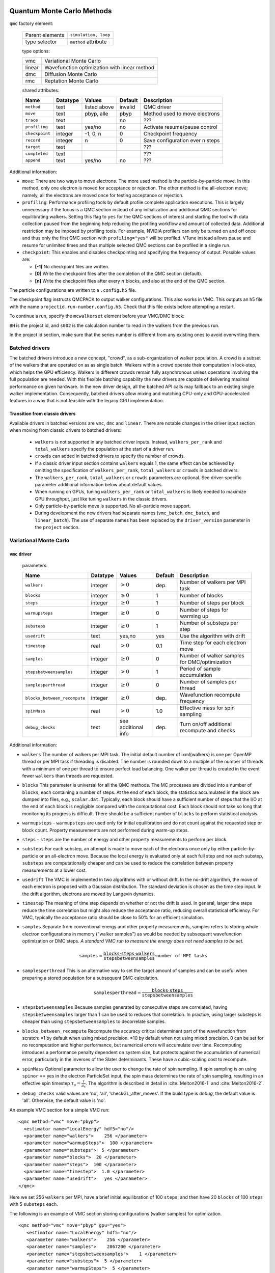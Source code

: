 .. _qmcmethods:

Quantum Monte Carlo Methods
===========================

``qmc`` factory element:

  +-----------------+----------------------+
  | Parent elements | ``simulation, loop`` |
  +-----------------+----------------------+
  | type selector   | ``method`` attribute |
  +-----------------+----------------------+

  type options:

  +--------+-----------------------------------------------+
  | vmc    | Variational Monte Carlo                       |
  +--------+-----------------------------------------------+
  | linear | Wavefunction optimization with linear method  |
  +--------+-----------------------------------------------+
  | dmc    | Diffusion Monte Carlo                         |
  +--------+-----------------------------------------------+
  | rmc    | Reptation Monte Carlo                         |
  +--------+-----------------------------------------------+

  shared attributes:

  +----------------+--------------+--------------+-------------+---------------------------------+
  | **Name**       | **Datatype** | **Values**   | **Default** | **Description**                 |
  +================+==============+==============+=============+=================================+
  | ``method``     | text         | listed above | invalid     | QMC driver                      |
  +----------------+--------------+--------------+-------------+---------------------------------+
  | ``move``       | text         | pbyp, alle   | pbyp        | Method used to move electrons   |
  +----------------+--------------+--------------+-------------+---------------------------------+
  | ``trace``      | text         |              | no          | ???                             |
  +----------------+--------------+--------------+-------------+---------------------------------+
  | ``profiling``  | text         | yes/no       | no          | Activate resume/pause control   |
  +----------------+--------------+--------------+-------------+---------------------------------+
  | ``checkpoint`` | integer      | -1, 0, n     | 0           | Checkpoint frequency            |
  +----------------+--------------+--------------+-------------+---------------------------------+
  | ``record``     | integer      | n            | 0           | Save configuration ever n steps |
  +----------------+--------------+--------------+-------------+---------------------------------+
  | ``target``     | text         |              |             | ???                             |
  +----------------+--------------+--------------+-------------+---------------------------------+
  | ``completed``  | text         |              |             | ???                             |
  +----------------+--------------+--------------+-------------+---------------------------------+
  | ``append``     | text         | yes/no       | no          | ???                             |
  +----------------+--------------+--------------+-------------+---------------------------------+

Additional information:

-  ``move``: There are two ways to move electrons. The more used method
   is the particle-by-particle move. In this method, only one electron
   is moved for acceptance or rejection. The other method is the
   all-electron move; namely, all the electrons are moved once for
   testing acceptance or rejection.

-  ``profiling``: Performance profiling tools by default profile complete application executions.
   This is largely unnecessary if the focus is a QMC section instead of any initialization
   and additional QMC sections for equilibrating walkers.
   Setting this flag to ``yes`` for the QMC sections of interest and starting the tool with
   data collection paused from the beginning help reducing the profiling workflow
   and amount of collected data. Additional restriction may be imposed by profiling tools.
   For example, NVIDIA profilers can only be turned on and off once and thus only the first QMC
   section with ``profiling="yes"`` will be profiled.
   VTune instead allows pause and resume for unlimited times and thus multiple selected QMC sections
   can be profiled in a single run.

-  ``checkpoint``: This enables and disables checkpointing and
   specifying the frequency of output. Possible values are:

   - **[-1]** No checkpoint files are written.

   - **[0]** Write the checkpoint files after the completion of the QMC section (default).

   - **[n]** Write the checkpoint files after every :math:`n` blocks, and also at the end of the QMC section.

The particle configurations are written to a ``.config.h5`` file.

.. code-block::
  :caption: The following is an example of running a simulation that can be restarted.
  :name: Listing 42

  <qmc method="dmc" move="pbyp"  checkpoint="0">
    <parameter name="timestep">         0.004  </parameter>
    <parameter name="blocks">           100   </parameter>
    <parameter name="steps">            400    </parameter>
  </qmc>

The checkpoint flag instructs QMCPACK to output walker configurations.  This also
works in VMC.  This outputs an h5 file with the name ``projectid.run-number.config.h5``.
Check that this file exists before attempting a restart.

To continue a run, specify the ``mcwalkerset`` element before your VMC/DMC block:

.. code-block::
  :caption: Restart (read walkers from previous run).
  :name: Listing 43

  <mcwalkerset fileroot="BH.s002" version="0 6" collected="yes"/>
   <qmc method="dmc" move="pbyp"  checkpoint="0">
     <parameter name="timestep">         0.004  </parameter>
     <parameter name="blocks">           100   </parameter>
     <parameter name="steps">            400    </parameter>
   </qmc>

``BH`` is the project id, and ``s002`` is the calculation number to read in the walkers from the previous run.

In the project id section, make sure that the series number is different from any existing ones to avoid overwriting them.


.. _batched_drivers:

Batched drivers
---------------

The batched drivers introduce a new concept, "crowd", as a sub-organization of walker population.
A crowd is a subset of the walkers that are operated on as as single batch.
Walkers within a crowd operate their computation in lock-step, which helps the GPU efficiency.
Walkers in different crowds remain fully asynchronous unless operations involving the full population are needed.
With this flexible batching capability the new drivers are capable of delivering maximal performance on given hardware.
In the new driver design, all the batched API calls may fallback to an existing single walker implementation.
Consequently, batched drivers allow mixing and matching CPU-only and GPU-accelerated features
in a way that is not feasible with the legacy GPU implementation.



.. _transition_guide:

Transition from classic drivers
~~~~~~~~~~~~~~~~~~~~~~~~~~~~~~~

Available drivers in batched versions are ``vmc``, ``dmc`` and ``linear``.
There are notable changes in the driver input section when moving from classic drivers to batched drivers:

  - ``walkers`` is not supported in any batched driver inputs.
    Instead, ``walkers_per_rank`` and ``total_walkers`` specify the population at the start of a driver run.

  - ``crowds`` can added in batched drivers to specify the number of crowds.

  - If a classic driver input section contains ``walkers`` equals 1, the same effect can be achieved by
    omitting the specification of ``walkers_per_rank``, ``total_walkers`` or ``crowds`` in batched drivers.

  - The ``walkers_per_rank``, ``total_walkers`` or ``crowds`` parameters are optional.
    See driver-specific parameter additional information below about default values.

  - When running on GPUs, tuning ``walkers_per_rank`` or ``total_walkers`` is likely needed to maximize GPU throughput,
    just like tuning ``walkers`` in the classic drivers.

  - Only particle-by-particle move is supported. No all-particle move support.

  - During development the new drivers had separate names (``vmc_batch``, ``dmc_batch``, and ``linear_batch``).  The use of separate names has been replaced by the ``driver_version`` parameter in the ``project`` section.

.. _vmc:

Variational Monte Carlo
-----------------------

``vmc`` driver
~~~~~~~~~~~~~~

  parameters:

  +--------------------------------+--------------+-------------------------+-------------+-----------------------------------------------+
  | **Name**                       | **Datatype** | **Values**              | **Default** | **Description**                               |
  +================================+==============+=========================+=============+===============================================+
  | ``walkers``                    | integer      | :math:`> 0`             | dep.        | Number of walkers per MPI task                |
  +--------------------------------+--------------+-------------------------+-------------+-----------------------------------------------+
  | ``blocks``                     | integer      | :math:`\geq 0`          | 1           | Number of blocks                              |
  +--------------------------------+--------------+-------------------------+-------------+-----------------------------------------------+
  | ``steps``                      | integer      | :math:`\geq 0`          | 1           | Number of steps per block                     |
  +--------------------------------+--------------+-------------------------+-------------+-----------------------------------------------+
  | ``warmupsteps``                | integer      | :math:`\geq 0`          | 0           | Number of steps for warming up                |
  +--------------------------------+--------------+-------------------------+-------------+-----------------------------------------------+
  | ``substeps``                   | integer      | :math:`\geq 0`          | 1           | Number of substeps per step                   |
  +--------------------------------+--------------+-------------------------+-------------+-----------------------------------------------+
  | ``usedrift``                   | text         | yes,no                  | yes         | Use the algorithm with drift                  |
  +--------------------------------+--------------+-------------------------+-------------+-----------------------------------------------+
  | ``timestep``                   | real         | :math:`> 0`             | 0.1         | Time step for each electron move              |
  +--------------------------------+--------------+-------------------------+-------------+-----------------------------------------------+
  | ``samples``                    | integer      | :math:`\geq 0`          | 0           | Number of walker samples for DMC/optimization |
  +--------------------------------+--------------+-------------------------+-------------+-----------------------------------------------+
  | ``stepsbetweensamples``        | integer      | :math:`> 0`             | 1           | Period of sample accumulation                 |
  +--------------------------------+--------------+-------------------------+-------------+-----------------------------------------------+
  | ``samplesperthread``           | integer      | :math:`\geq 0`          | 0           | Number of samples per thread                  |
  +--------------------------------+--------------+-------------------------+-------------+-----------------------------------------------+
  | ``blocks_between_recompute``   | integer      | :math:`\geq 0`          | dep.        | Wavefunction recompute frequency              |
  +--------------------------------+--------------+-------------------------+-------------+-----------------------------------------------+
  | ``spinMass``                   | real         | :math:`> 0`             | 1.0         | Effective mass for spin sampling              |
  +--------------------------------+--------------+-------------------------+-------------+-----------------------------------------------+
  | ``debug_checks``               | text         | see additional info     | dep.        | Turn on/off additional recompute and checks   |
  +--------------------------------+--------------+-------------------------+-------------+-----------------------------------------------+

Additional information:

- ``walkers`` The number of walkers per MPI task. The initial default number of \ixml{walkers} is one per OpenMP thread or per MPI
  task if threading is disabled. The number is rounded down to a multiple of the number of threads with a minimum of one per
  thread to ensure perfect load balancing. One walker per thread is created in the event fewer ``walkers`` than threads are
  requested.

- ``blocks`` This parameter is universal for all the QMC
  methods. The MC processes are divided into a number of
  ``blocks``, each containing a number of steps. At the end of each block,
  the statistics accumulated in the block are dumped into files,
  e.g., ``scalar.dat``. Typically, each block should have a sufficient number of steps that the I/O at the end of each block is negligible
  compared with the computational cost. Each block should not take so
  long that monitoring its progress is difficult. There should be a
  sufficient number of ``blocks`` to perform statistical analysis.

- ``warmupsteps`` - ``warmupsteps`` are used only for
  initial equilibration and do not count against the requested step or block count.
  Property measurements are not performed during warm-up steps.

- ``steps`` - ``steps`` are the number of energy and other property measurements to perform per block.

- ``substeps``  For each substep, an attempt is made to move each of the electrons once only by either particle-by-particle or an
  all-electron move.  Because the local energy is evaluated only at
  each full step and not each substep, ``substeps`` are computationally cheaper
  and can be used to reduce the correlation between property measurements
  at a lower cost.

- ``usedrift`` The VMC is implemented in two algorithms with
  or without drift. In the no-drift algorithm, the move of each
  electron is proposed with a Gaussian distribution. The standard
  deviation is chosen as the time step input. In the drift algorithm,
  electrons are moved by Langevin dynamics.

- ``timestep`` The meaning of time step depends on whether or not
  the drift is used. In general, larger time steps reduce the
  time correlation but might also reduce the acceptance ratio,
  reducing overall statistical efficiency. For VMC, typically the
  acceptance ratio should be close to 50% for an efficient
  simulation.

- ``samples`` Separate from conventional energy and other
  property measurements, samples refers to storing whole electron
  configurations in memory ("walker samples") as would be needed by subsequent
  wavefunction optimization or DMC steps. *A standard VMC run to
  measure the energy does not need samples to be set.*

  .. math::

     \texttt{samples}=
     \frac{\texttt{blocks}\cdot\texttt{steps}\cdot\texttt{walkers}}{\texttt{stepsbetweensamples}}\cdot\texttt{number of MPI tasks}

- ``samplesperthread`` This is an alternative way to set the target amount of samples and can be useful when preparing a stored
  population for a subsequent DMC calculation.

  .. math::

     \texttt{samplesperthread}=
     \frac{\texttt{blocks}\cdot\texttt{steps}}{\texttt{stepsbetweensamples}}

- ``stepsbetweensamples`` Because samples generated by consecutive steps are correlated, having ``stepsbetweensamples`` larger
  than 1 can be used to reduces that correlation. In practice, using larger substeps is cheaper than using ``stepsbetweensamples``
  to decorrelate samples.
  
- ``blocks_between_recompute`` Recompute the accuracy critical determinant part of the wavefunction from scratch: =1 by
  default when using mixed precision. =10 by default when not using mixed precision. 0 can be set for no recomputation
  and higher performance, but numerical errors will accumulate over time. Recomputing introduces a performance penalty
  dependent on system size, but protects against the accumulation of numerical error, particularly in the inverses of
  the Slater determinants. These have a cubic-scaling cost to recompute.

- ``spinMass`` Optional parameter to allow the user to change the rate of spin sampling. If spin sampling is on using ``spinor`` == yes in the electron ParticleSet input,  the spin mass determines the rate
  of spin sampling, resulting in an effective spin timestep :math:`\tau_s = \frac{\tau}{\mu_s}`. The algorithm is described in detail in :cite:`Melton2016-1` and :cite:`Melton2016-2`.

- ``debug_checks`` valid values are 'no', 'all', 'checkGL_after_moves'. If the build type is `debug`, the default value is 'all'. Otherwise, the default value is 'no'.

An example VMC section for a simple VMC run:

::

  <qmc method="vmc" move="pbyp">
    <estimator name="LocalEnergy" hdf5="no"/>
    <parameter name="walkers">    256 </parameter>
    <parameter name="warmupSteps">  100 </parameter>
    <parameter name="substeps">  5 </parameter>
    <parameter name="blocks">  20 </parameter>
    <parameter name="steps">  100 </parameter>
    <parameter name="timestep">  1.0 </parameter>
    <parameter name="usedrift">   yes </parameter>
  </qmc>

Here we set 256 ``walkers`` per MPI, have a brief initial equilibration of 100 ``steps``, and then have 20 ``blocks`` of 100 ``steps`` with 5 ``substeps`` each.

The following is an example of VMC section storing configurations (walker samples) for optimization.

::

  <qmc method="vmc" move="pbyp" gpu="yes">
     <estimator name="LocalEnergy" hdf5="no"/>
     <parameter name="walkers">    256 </parameter>
     <parameter name="samples">    2867200 </parameter>
     <parameter name="stepsbetweensamples">    1 </parameter>
     <parameter name="substeps">  5 </parameter>
     <parameter name="warmupSteps">  5 </parameter>
     <parameter name="blocks">  70 </parameter>
     <parameter name="timestep">  1.0 </parameter>
     <parameter name="usedrift">   no </parameter>
   </qmc>

.. _vmc_batch:

Batched ``vmc`` driver (experimental)
~~~~~~~~~~~~~~~~~~~~~~~~~~~~~~~~~~~~~

  parameters:

  +--------------------------------+--------------+-------------------------+-------------+------------------------------------------------------+
  | **Name**                       | **Datatype** | **Values**              | **Default** | **Description**                                      |
  +================================+==============+=========================+=============+======================================================+
  | ``total_walkers``              | integer      | :math:`> 0`             | 1           | Total number of walkers over all MPI ranks           |
  +--------------------------------+--------------+-------------------------+-------------+------------------------------------------------------+
  | ``walkers_per_rank``           | integer      | :math:`> 0`             | 1           | Number of walkers per MPI rank                       |
  +--------------------------------+--------------+-------------------------+-------------+------------------------------------------------------+
  | ``crowds``                     | integer      | :math:`> 0`             | dep.        | Number of desynchronized walker crowds               |
  +--------------------------------+--------------+-------------------------+-------------+------------------------------------------------------+
  | ``blocks``                     | integer      | :math:`\geq 0`          | 1           | Number of blocks                                     |
  +--------------------------------+--------------+-------------------------+-------------+------------------------------------------------------+
  | ``steps``                      | integer      | :math:`\geq 0`          | dep.        | Number of steps per block                            |
  +--------------------------------+--------------+-------------------------+-------------+------------------------------------------------------+
  | ``warmupsteps``                | integer      | :math:`\geq 0`          | 0           | Number of steps for warming up                       |
  +--------------------------------+--------------+-------------------------+-------------+------------------------------------------------------+
  | ``substeps``                   | integer      | :math:`\geq 0`          | 1           | Number of substeps per step                          |
  +--------------------------------+--------------+-------------------------+-------------+------------------------------------------------------+
  | ``usedrift``                   | text         | yes,no                  | yes         | Use the algorithm with drift                         |
  +--------------------------------+--------------+-------------------------+-------------+------------------------------------------------------+
  | ``timestep``                   | real         | :math:`> 0`             | 0.1         | Time step for each electron move                     |
  +--------------------------------+--------------+-------------------------+-------------+------------------------------------------------------+
  | ``samples``                    | integer      | :math:`\geq 0`          | 0           | Total number of walker samples for this VMC run      |
  +--------------------------------+--------------+-------------------------+-------------+------------------------------------------------------+
  | ``blocks_between_recompute``   | integer      | :math:`\geq 0`          | dep.        | Wavefunction recompute frequency                     |
  +--------------------------------+--------------+-------------------------+-------------+------------------------------------------------------+
  | ``crowd_serialize_walkers``    | integer      | yes, no                 | no          | Force use of single walker APIs (for testing)        |
  +--------------------------------+--------------+-------------------------+-------------+------------------------------------------------------+
  | ``debug_checks``               | text         | see additional info     | dep.        | Turn on/off additional recompute and checks          |
  +--------------------------------+--------------+-------------------------+-------------+------------------------------------------------------+
  | ``spin_mass``                  | real         | :math:`\geq 0`          | 1.0         | Effective mass for spin sampling                     |
  +--------------------------------+--------------+-------------------------+-------------+------------------------------------------------------+
  | ``measure_imbalance``          | text         | yes,no                  | no          | Measure load imbalance at the end of each block      |
  +--------------------------------+--------------+-------------------------+-------------+------------------------------------------------------+


Additional information:

- ``crowds`` The number of crowds that the walkers are subdivided into on each MPI rank. If not provided, it is set equal to the number of OpenMP threads.

- ``walkers_per_rank`` The number of walkers per MPI rank. This number does not have to be a multiple of the number of OpenMP
  threads. However, to avoid any idle resources, it is recommended to be at least the number of OpenMP threads for pure CPU runs.
  For GPU runs, a scan of this parameter is necessary to reach reasonable single rank efficiency and also get a balanced time to
  solution. For highest throughput on GPUs, expect to use hundreds of walkers_per_rank, or the largest number that will fit in GPU
  memory.

  If neither ``total_walkers`` nor ``walkers_per_rank`` is provided and there are walker configurations carried over from previous QMC sections or a restart,
  the population carried over will be used without modification.

  If neither ``total_walkers`` nor ``walkers_per_rank`` is provided and there are no walker configurations carried over, ``walkers_per_rank`` is set equal to ``crowds``.

- ``total_walkers`` Total number of walkers summed over all MPI ranks, or equivalently the total number of walkers in the QMC
  calculation. If not provided, it is computed as ``walkers_per_rank`` times the number of MPI ranks. If both ``total_walkers``
  and ``walkers_per_rank`` are provided, which is not recommended, ``total_walkers`` must be consistently set equal to
  ``walkers_per_rank`` times the number MPI ranks.

- ``blocks`` This parameter is universal for all the QMC methods. The MC processes are divided into a number of
  ``blocks``, each containing an equal number of steps. At the end of each block, the statistics accumulated in the block are dumped into files,
  e.g., ``scalar.dat``. Typically, blocks should have a sufficient number of steps that the I/O at the end of each block is negligible
  compared with the computational cost. Each block should not take so long that monitoring its progress is difficult. There should be a
  sufficient number of ``blocks`` to perform statistical analysis.

- ``warmupsteps`` - ``warmupsteps`` are used only for
  initial equilibration and do not count against the requested step or block count.
  Property measurements are not performed during warm-up steps.

- ``steps`` - ``steps`` are the number of energy and other property measurements to perform per block. If ``samples`` is provided 
  in the input file but not ``steps``, its value is chosen based on ``samples`` see below. If neither ``samples`` nor ``steps`` is 
  provided, ``steps`` is set to one.

- ``substeps``  For each substep, an attempt is made to move each of the electrons once only by either particle-by-particle or an
  all-electron move.  Because the local energy is evaluated only at
  each full step and not each substep, ``substeps`` are computationally cheaper
  and can be used for decorrelation at a low computational cost.

- ``usedrift`` The VMC is implemented in two algorithms with
  or without drift. In the no-drift algorithm, the move of each
  electron is proposed with a Gaussian distribution. The standard
  deviation is chosen as the time step input. In the drift algorithm,
  electrons are moved by Langevin dynamics.

- ``timestep`` The meaning of time step depends on whether or not
  the drift is used. In general, larger time steps reduce the
  time correlation but might also reduce the acceptance ratio,
  reducing overall statistical efficiency. For VMC, typically the
  acceptance ratio should be close to 50% for an efficient
  simulation.

- ``samples`` The intended total number of samples that will be made in the QMC section. This is primarily intended for VMC
  wavefunction optimization. The implementation always obtains at least the requested number but may obtain slightly more samples
  than requested so as to map efficiently on to the MPI tasks and OpenMP threads. If ``samples`` and ``steps`` are both
  provided, ``samples`` must be equal or smaller than the product of ``total_walkers``, ``steps`` and ``blocks``. If ``samples`` is
  provided but ``steps`` is not, ``steps`` is automatically set to be the smallest integer that makes ``samples`` equal or smaller
  than the product of ``total_walkers``, ``steps`` and ``blocks``.

- ``blocks_between_recompute`` Recompute the accuracy critical determinant part of the wavefunction from scratch: =1 by default when
  using mixed precision. =10 by default when not using mixed precision. 0 can be set for no recomputation and higher performance,
  but numerical errors will accumulate over time. Recomputing the determinants introduces a performance penalty dependent on system
  size, but protects against the accumulation of numerical error, particularly in the inverses of the Slater determinants. These
  have a cubic-scaling cost to recompute.

- ``debug_checks`` valid values are 'no', 'all', 'checkGL_after_load', 'checkGL_after_moves', 'checkGL_after_tmove'. If the build type is `debug`, the default value is 'all'. Otherwise, the default value is 'no'.

- ``spin_mass`` Optional parameter to allow the user to change the rate of spin sampling. If spin sampling is on using ``spinor`` == yes in the electron ParticleSet input,  the spin mass determines the rate
  of spin sampling, resulting in an effective spin timestep :math:`\tau_s = \frac{\tau}{\mu_s}`. The algorithm is described in detail in :cite:`Melton2016-1` and :cite:`Melton2016-2`.

An example VMC section for a simple batched ``vmc`` run:

::

  <qmc method="vmc" move="pbyp">
    <estimator name="LocalEnergy" hdf5="no"/>
    <parameter name="walkers_per_rank">    256 </parameter>
    <parameter name="warmupSteps">  100 </parameter>
    <parameter name="substeps">  5 </parameter>
    <parameter name="blocks">  20 </parameter>
    <parameter name="steps">  100 </parameter>
    <parameter name="timestep">  1.0 </parameter>
    <parameter name="usedrift">   yes </parameter>
  </qmc>

Here we set 256 walkers per MPI rank, have a brief initial equilibration of 100 ``steps``, and then have 20 ``blocks`` of 100 ``steps`` with 5 ``substeps`` each.

.. _optimization:

Wavefunction optimization
-------------------------

Optimizing wavefunction is critical in all kinds of real-space QMC calculations
because it significantly improves both the accuracy and efficiency of computation.
However, it is very difficult to directly adopt deterministic minimization approaches because of the stochastic nature of evaluating quantities with MC.
Thanks to the algorithmic breakthrough during the first decade of this century and the tremendous computer power available,
it is now feasible to optimize tens of thousands of parameters in a wavefunction for a solid or molecule.
QMCPACK has multiple optimizers implemented based on the state-of-the-art linear method.
We are continually improving our optimizers for robustness and friendliness and are trying to provide a single solution.
Because of the large variation of wavefunction types carrying distinct characteristics, using several optimizers might be needed in some cases.
We strongly suggested reading recommendations from the experts who maintain these optimizers.

A typical optimization block looks like the following. It starts with method="linear" and contains three blocks of parameters.

::

  <loop max="10">
   <qmc method="linear" move="pbyp" gpu="yes">
     <!-- Specify the VMC options -->
     <parameter name="walkers">              256 </parameter>
     <parameter name="samples">          2867200 </parameter>
     <parameter name="stepsbetweensamples">    1 </parameter>
     <parameter name="substeps">               5 </parameter>
     <parameter name="warmupSteps">            5 </parameter>
     <parameter name="blocks">                70 </parameter>
     <parameter name="timestep">             1.0 </parameter>
     <parameter name="usedrift">              no </parameter>
     <estimator name="LocalEnergy" hdf5="no"/>
     ...
     <!-- Specify the correlated sampling options and define the cost function -->
     <parameter name="minwalkers">            0.3 </parameter>
          <cost name="energy">               0.95 </cost>
          <cost name="unreweightedvariance"> 0.00 </cost>
          <cost name="reweightedvariance">   0.05 </cost>
     ...
     <!-- Specify the optimizer options -->
     <parameter name="MinMethod">    OneShiftOnly </parameter>
     ...
   </qmc>
  </loop>

  -  Loop is helpful to repeatedly execute identical optimization blocks.

  -  The first part is highly identical to a regular VMC block.

  -  The second part is to specify the correlated sampling options and
     define the cost function.

  -  The last part is used to specify the options of different optimizers,
     which can be very distinct from one to another.

VMC run for the optimization
~~~~~~~~~~~~~~~~~~~~~~~~~~~~

The VMC calculation for the wavefunction optimization has a strict requirement
that ``samples`` or ``samplesperthread`` must be specified because of the optimizer needs for the stored ``samples``.
The input parameters of this part are identical to the VMC method.

Recommendations:

-  Run the inclusive VMC calculation correctly and efficiently because
   this takes a significant amount of time during optimization. For
   example, make sure the derived ``steps`` per block is 1 and use larger ``substeps`` to
   control the correlation between ``samples``.

-  A reasonable starting wavefunction is necessary. A lot of
   optimization fails because of a bad wavefunction starting point. The
   sign of a bad initial wavefunction includes but is not limited to a
   very long equilibration time, low acceptance ratio, and huge
   variance. The first thing to do after a failed optimization is to
   check the information provided by the VMC calculation via
   ``*.scalar.dat files``.

Correlated sampling and cost function
~~~~~~~~~~~~~~~~~~~~~~~~~~~~~~~~~~~~~

After generating the samples with VMC, the derivatives of the wavefunction with respect to the parameters are computed for proposing a new set of parameters by optimizers.
And later, a correlated sampling calculation is performed to quickly evaluate values of the cost function on the old set of parameters and the new set for further decisions.
The input parameters are listed in the following table.

``linear`` method:

  parameters:

  +--------------------------+--------------+-------------+-------------+--------------------------------------------------+
  | **Name**                 | **Datatype** | **Values**  | **Default** | **Description**                                  |
  +==========================+==============+=============+=============+==================================================+
  | ``nonlocalpp``           | text         |             |             | No more effective. Will be removed.              |
  +--------------------------+--------------+-------------+-------------+--------------------------------------------------+
  | ``use_nonlocalpp_deriv`` | text         |             |             | No more effective. Will be removed.              |
  +--------------------------+--------------+-------------+-------------+--------------------------------------------------+
  | ``minwalkers``           | real         | 0--1        | 0.3         | Lower bound of the effective weight              |
  +--------------------------+--------------+-------------+-------------+--------------------------------------------------+
  | ``maxWeight``            | real         | :math:`> 1` | 1e6         | Maximum weight allowed in reweighting            |
  +--------------------------+--------------+-------------+-------------+--------------------------------------------------+

Additional information:

- ``maxWeight`` The default should be good.

- ``nonlocalpp`` and ``use_nonlocalpp_deriv`` are obsolete and will be treated as invalid options (trigger application abort) in future releases. From this point forward, the code behaves as prior versions of qmcpack did when both were set to ``yes``.

- ``minwalkers`` This is a ``critical`` parameter. When the ratio of effective samples to actual number of samples in a reweighting step goes lower than ``minwalkers``,
  the proposed set of parameters is invalid.

The cost function consists of three components: energy, unreweighted variance, and reweighted variance.

::

     <cost name="energy">                   0.95 </cost>
     <cost name="unreweightedvariance">     0.00 </cost>
     <cost name="reweightedvariance">       0.05 </cost>

Variational parameter selection
~~~~~~~~~~~~~~~~~~~~~~~~~~~~~~~
The predominant way of selecting variational parameters is via ``<wavefunction>`` input.
``<coefficients>`` entries support ``optimize="yes"/"no"`` to enable/disable variational parameters in the wavefunction optimization.
The secondary way of selecting variational parameters is via ``variational_subset`` parameter in the ``<qmc>`` driver input.
It allows controlling optimization granularity at each optimization step.
If ``variational_subset`` is not provided or empty, all the variational parameters are selected.
If variational parameters are set as not optimizable in the predominant way, the secondary way won't be able to set them optimizable even they are selected.

The following example shows optimizing subsets of parameters in stages in a single QMCPACK run.

::

    <qmc method="linear">
      ...
      <parameter name="variational_subset"> uu ud </parameter>
    </qmc>
    <qmc method="linear">
      ...
      <parameter name="variational_subset"> uu ud eH </parameter>
    </qmc>
    <qmc method="linear">
      ...
      <parameter name="variational_subset"> uu ud eH CI </parameter>
    </qmc>

Variational parameter storage
~~~~~~~~~~~~~~~~~~~~~~~~~~~~~
After each optimization step the new wavefunction is stored in a file with an ``.opt.xml`` suffix.
This new wavefunction includes the updated variational parameters.

Writing a new XML wavefunction becomes more complicated if parameters are stored elsewhere (e.g. multideterminant coefficients in an HDF file) and has problems scaling with the number of parameters.
To address these issues the variational parameters are now written to an HDF file.
The new "VP file" has the suffix ``.vp.h5`` and is written in conjunction with the ``.opt.xml`` file.

The wavefunction file connects to the VP file with a tag (``override_variational_parameters``) in the ``.opt.xml`` file that points to the ``.vp.h5`` file.
Should it be necessary to recover the previous behavior without the VP file, this tag can be be turned off with an ``output_vp_override`` parameter in the optimizer input block:
``<parameter name="output_vp_override">no</parameter>``

Both schemes for storing variational parameters coexist.  Two important points about the VP file:

  * The values of the variational parameters in the VP file take precedence over the values in the XML wavefunction.
  * When copying an optimized wavefunction, the ``.vp.h5`` file needs to be copied as well.

For users that want to inspect or modify the VP file,
the He_param test (in ``tests/molecules/He_param``) contains a python script (``convert_vp_format.py``) to read and write the VP file. The script converts to and from a simple text representation of the parameters.


Optimizers
~~~~~~~~~~

QMCPACK implements a number of different optimizers each with different
priorities for accuracy, convergence, memory usage, and stability. The
optimizers can be switched among “OneShiftOnly” (default), “adaptive,”
“descent,” “hybrid,” and “quartic” (old) using the following line in the
optimization block:

::

<parameter name="MinMethod"> THE METHOD YOU LIKE </parameter>

OneShiftOnly Optimizer
~~~~~~~~~~~~~~~~~~~~~~

The OneShiftOnly optimizer targets a fast optimization by moving parameters more aggressively. It works with OpenMP and GPU and can be considered for large systems.
This method relies on the effective weight of correlated sampling rather than the cost function value to justify a new set of parameters.
If the effective weight is larger than ``minwalkers``, the new set is taken whether or not the cost function value decreases.
If a proposed set is rejected, the standard output prints the measured ratio of effective samples to the total number of samples
and adjustment on ``minwalkers`` can be made if needed.

``linear`` method:

  parameters:

  +------------------+--------------+------------------+-------------+---------------------------------------------------+
  | **Name**         | **Datatype** | **Values**       | **Default** | **Description**                                   |
  +==================+==============+==================+=============+===================================================+
  | ``shift_i``      | real         | :math:`> 0`      | 0.01        | Direct stabilizer added to the Hamiltonian matrix |
  +------------------+--------------+------------------+-------------+---------------------------------------------------+
  | ``shift_s``      | real         | :math:`> 0`      | 1.00        | Initial stabilizer based on the overlap matrix    |
  +------------------+--------------+------------------+-------------+---------------------------------------------------+
  | ``eigensolver``  | string       | inverse, general | inverse     | Eigensolver for linear method                     |
  +------------------+--------------+------------------+-------------+---------------------------------------------------+

Additional information:

-  ``shift_i`` This is the direct term added to the diagonal of the Hamiltonian
   matrix. It provides more stable but slower optimization with a large
   value.

-  ``shift_s`` This is the initial value of the stabilizer based on the overlap
   matrix added to the Hamiltonian matrix. It provides more stable but
   slower optimization with a large value. The used value is
   auto-adjusted by the optimizer.

-  ``eigensolver`` Choice of eigensolver for the linear method.  Option only implemented for the batched optimizer driver.

   - ``general`` Use solver specific to the generalized eigenvalue problem (LAPACK dggev).
   - ``inverse`` Compute :math:`S^{-1} H` and use regular eigenvalue solver (LAPACK dgeev). This is faster than the general eigensolver option.

Recommendations:

- Default ``shift_i``, ``shift_s`` should be fine.

- For hard cases, increasing ``shift_i`` (by a factor of 5 or 10) can significantly stabilize the optimization by reducing the pace towards the optimal parameter set.

- If the VMC energy of the last optimization iterations grows significantly, increase ``minwalkers`` closer to 1 and make the optimization stable.

- If the first iterations of optimization are rejected on a reasonable initial wavefunction,
  lower the ``minwalkers`` value based on the measured value printed in the standard output to accept the move.

When optimizing parameters from scratch, We recommended using this optimizer in two sections with a very small ``minwalkers``
in the first and a large value in the second, such as the following.
In the very beginning, parameters are far away from optimal values and large changes are proposed by the optimizer.
Having a small ``minwalkers`` makes it much easier to accept these changes. If optimization becomes unstable, increase ``minwalkers``.
If optimization gets stuck with proposed parameter sets being constantly rejected, decrease ``minwalkers``.
When the energy gradually converges, keeping a large ``minwalkers`` is necessary to prevent accepting risky parameter sets.
Continuing optimization with more parameters from a partially converged wavefunction should also use large ``minwalkers``,
for example adding three-body Jastrow factor to converged one-body and two-body Jastrow factors.

::

  <loop max="6">
   <qmc method="linear" move="pbyp" gpu="yes">
     <!-- Specify the VMC options -->
     <parameter name="walkers">                1 </parameter>
     <parameter name="samples">            10000 </parameter>
     <parameter name="stepsbetweensamples">    1 </parameter>
     <parameter name="substeps">               5 </parameter>
     <parameter name="warmupSteps">            5 </parameter>
     <parameter name="blocks">                25 </parameter>
     <parameter name="timestep">             1.0 </parameter>
     <parameter name="usedrift">              no </parameter>
     <estimator name="LocalEnergy" hdf5="no"/>
     <!-- Specify the optimizer options -->
     <parameter name="MinMethod">    OneShiftOnly </parameter>
     <parameter name="minwalkers">           1e-4 </parameter>
   </qmc>
  </loop>
  <loop max="12">
   <qmc method="linear" move="pbyp" gpu="yes">
     <!-- Specify the VMC options -->
     <parameter name="walkers">                1 </parameter>
     <parameter name="samples">            20000 </parameter>
     <parameter name="stepsbetweensamples">    1 </parameter>
     <parameter name="substeps">               5 </parameter>
     <parameter name="warmupSteps">            2 </parameter>
     <parameter name="blocks">                50 </parameter>
     <parameter name="timestep">             1.0 </parameter>
     <parameter name="usedrift">              no </parameter>
     <estimator name="LocalEnergy" hdf5="no"/>
     <!-- Specify the optimizer options -->
     <parameter name="MinMethod">    OneShiftOnly </parameter>
     <parameter name="minwalkers">            0.5 </parameter>
   </qmc>
  </loop>

For each optimization step, you will see

::

  The new set of parameters is valid. Updating the trial wave function!

or

::

  The new set of parameters is not valid. Revert to the old set!

Occasional rejection is fine. Frequent rejection indicates potential
problems, and users should inspect the VMC calculation or change
optimization strategy. To track the progress of optimization, use the
command ``qmca -q ev *.scalar.dat`` to look at the VMC energy and
variance for each optimization step.

Adaptive Optimizer
~~~~~~~~~~~~~~~~~~

The default setting of the adaptive optimizer is to construct the linear
method Hamiltonian and overlap matrices explicitly and add different
shifts to the Hamiltonian matrix as “stabilizers.” The generalized
eigenvalue problem is solved for each shift to obtain updates to the
wavefunction parameters. Then a correlated sampling is performed for
each shift’s updated wavefunction and the initial trial wavefunction
using the middle shift’s updated wavefunction as the guiding function.
The cost function for these wavefunctions is compared, and the update
corresponding to the best cost function is selected. In the next
iteration, the median magnitude of the stabilizers is set to the
magnitude that generated the best update in the current iteration, thus
adapting the magnitude of the stabilizers automatically.

When the trial wavefunction contains more than 10,000 parameters,
constructing and storing the linear method matrices could become a
memory bottleneck. To avoid explicit construction of these matrices, the
adaptive optimizer implements the block linear method (BLM) approach.
:cite:`Zhao:2017:blocked_lm` The BLM tries to find an
approximate solution :math:`\vec{c}_{opt}` to the standard LM
generalized eigenvalue problem by dividing the variable space into a
number of blocks and making intelligent estimates for which directions
within those blocks will be most important for constructing
:math:`\vec{c}_{opt}`, which is then obtained by solving a smaller, more
memory-efficient eigenproblem in the basis of these supposedly important
block-wise directions.

``linear`` method:

  parameters:

  +---------------------------+--------------+-------------------------+-------------+-------------------------------------------------------------------------------------------------+
  | **Name**                  | **Datatype** | **Values**              | **Default** | **Description**                                                                                 |
  +===========================+==============+=========================+=============+=================================================================================================+
  | ``max_relative_change``   | real         | :math:`> 0`             | 10.0        | Allowed change in cost function                                                                 |
  +---------------------------+--------------+-------------------------+-------------+-------------------------------------------------------------------------------------------------+
  | ``max_param_change``      | real         | :math:`> 0`             | 0.3         | Allowed change in wavefunction parameter                                                        |
  +---------------------------+--------------+-------------------------+-------------+-------------------------------------------------------------------------------------------------+
  | ``shift_i``               | real         | :math:`> 0`             | 0.01        | Initial diagonal stabilizer added to the Hamiltonian matrix                                     |
  +---------------------------+--------------+-------------------------+-------------+-------------------------------------------------------------------------------------------------+
  | ``shift_s``               | real         | :math:`> 0`             | 1.00        | Initial overlap-based stabilizer added to the Hamiltonian matrix                                |
  +---------------------------+--------------+-------------------------+-------------+-------------------------------------------------------------------------------------------------+
  | ``target_shift_i``        | real         | any                     | -1.0        | Diagonal stabilizer value aimed for during adaptive method (disabled if :math:`\leq 0`)         |
  +---------------------------+--------------+-------------------------+-------------+-------------------------------------------------------------------------------------------------+
  | ``cost_increase_tol``     | real         | :math:`\geq 0`          | 0.0         |  Tolerance for cost function increases                                                          |
  +---------------------------+--------------+-------------------------+-------------+-------------------------------------------------------------------------------------------------+
  | ``chase_lowest``          | text         | yes, no                 | yes         | Chase the lowest eigenvector in iterative solver                                                |
  +---------------------------+--------------+-------------------------+-------------+-------------------------------------------------------------------------------------------------+
  | ``chase_closest``         | text         | yes, no                 | no          | Chase the eigenvector closest to initial guess                                                  |
  +---------------------------+--------------+-------------------------+-------------+-------------------------------------------------------------------------------------------------+
  | ``block_lm``              | text         | yes, no                 | no          | Use BLM                                                                                         |
  +---------------------------+--------------+-------------------------+-------------+-------------------------------------------------------------------------------------------------+
  | ``blocks``                | integer      | :math:`> 0`             |             | Number of blocks in BLM                                                                         |
  +---------------------------+--------------+-------------------------+-------------+-------------------------------------------------------------------------------------------------+
  | ``nolds``                 | integer      | :math:`> 0`             |             | Number of old update vectors used in BLM                                                        |
  +---------------------------+--------------+-------------------------+-------------+-------------------------------------------------------------------------------------------------+
  | ``nkept``                 | integer      | :math:`> 0`             |             | Number of eigenvectors to keep per block in BLM                                                 |
  +---------------------------+--------------+-------------------------+-------------+-------------------------------------------------------------------------------------------------+
  | ``store_samples``         | text         | yes, no                 | no          | Whether to store derivative ratios from each sample in the LM engine (required for filtering)   |
  +---------------------------+--------------+-------------------------+-------------+-------------------------------------------------------------------------------------------------+
  | ``filter_param``          | text         | yes, no                 | no          | Whether to turn off optimization of parameters with noisy gradients                             |
  +---------------------------+--------------+-------------------------+-------------+-------------------------------------------------------------------------------------------------+
  | ``deriv_threshold``       | real         | :math:`> 0`             | 0.0         | Threshold on the ratio of the parameter gradient mean and standard deviation                    |
  +---------------------------+--------------+-------------------------+-------------+-------------------------------------------------------------------------------------------------+
  | ``filter_info``           | text         | yes, no                 | no          | Whether to print out details on which parameters are turned on or off                           |
  +---------------------------+--------------+-------------------------+-------------+-------------------------------------------------------------------------------------------------+

Additional information:

-  ``shift_i`` This is the initial coefficient used to scale the diagonal
   stabilizer. More stable but slower optimization is expected with a
   large value. The adaptive method will automatically adjust this value
   after each linear method iteration.

-  ``shift_s`` This is the initial coefficient used to scale the overlap-based
   stabilizer. More stable but slower optimization is expected with a
   large value. The adaptive method will automatically adjust this value
   after each linear method iteration.

-  ``target_shift_i`` If set greater than zero, the adaptive method will choose the
   update whose shift_i value is closest to this target value so long as
   the associated cost is within cost_increase_tol of the lowest cost.
   Disable this behavior by setting target_shift_i to a negative number.

-  ``cost_increase_tol`` Tolerance for cost function increases when selecting the best
   shift.

-  ``nblocks`` This is the number of blocks used in BLM. The amount of memory
   required to store LM matrices decreases as the number of blocks
   increases. But the error introduced by BLM would increase as the
   number of blocks increases.

-  ``nolds`` In BLM, the interblock correlation is accounted for by including a
   small number of wavefunction update vectors outside the block. Larger
   would include more interblock correlation and more accurate results
   but also higher memory requirements.

-  ``nkept`` This is the number of update directions retained from each block in
   the BLM. If all directions are retained in each block, then the BLM
   becomes equivalent to the standard LM. Retaining five or fewer
   directions per block is often sufficient.

-  ``deriv_threshold`` This is a threshold on the ratio of the (absolute) mean value of a 
   parameter derivative to the standard deviation of that derivative. Parameters 
   with a ratio less than the chosen threshold will be turned off when using parameter 
   filtration.

Recommendations:

-  Default ``shift_i``, ``shift_s`` should be fine.

-  When there are fewer than about 5,000 variables being optimized, the
   traditional LM is preferred because it has a lower overhead than the
   BLM when the number of variables is small.

-  Initial experience with the BLM suggests that a few hundred blocks
   and a handful of and often provide a good balance between memory use
   and accuracy. In general, using fewer blocks should be more accurate
   but would require more memory.

-  When using parameter filtration, setting ``deriv_threshold`` to 1.0
    is an effective choice that generally leads to roughly a third of the 
    parameters being turned off on any given LM iteration. The precise 
    number and identity of those parameters will vary from iteration to 
    iteration. Using the hybrid method (see below) is recommended when parameter 
    filtration is on so that accelerated descent can be used to optimize
    parameters that the LM leaves untouched. :cite:`Otis2021`

::

  <loop max="15">
   <qmc method="linear" move="pbyp">
     <!-- Specify the VMC options -->
     <parameter name="walkers">                1 </parameter>
     <parameter name="samples">            20000 </parameter>
     <parameter name="stepsbetweensamples">    1 </parameter>
     <parameter name="substeps">               5 </parameter>
     <parameter name="warmupSteps">            5 </parameter>
     <parameter name="blocks">                50 </parameter>
     <parameter name="timestep">             1.0 </parameter>
     <parameter name="usedrift">              no </parameter>
     <estimator name="LocalEnergy" hdf5="no"/>
     <!-- Specify the correlated sampling options and define the cost function -->
          <cost name="energy">               1.00 </cost>
          <cost name="unreweightedvariance"> 0.00 </cost>
          <cost name="reweightedvariance">   0.00 </cost>
     <!-- Specify the optimizer options -->
     <parameter name="MinMethod">adaptive</parameter>
     <parameter name="max_relative_cost_change">10.0</parameter>
     <parameter name="shift_i"> 1.00 </parameter>
     <parameter name="shift_s"> 1.00 </parameter>
     <parameter name="max_param_change"> 0.3 </parameter>
     <parameter name="chase_lowest"> yes </parameter>
     <parameter name="chase_closest"> yes </parameter>
     <parameter name="block_lm"> no </parameter>
     <!-- Specify the BLM specific options if needed
       <parameter name="nblocks"> 100 </parameter>
       <parameter name="nolds"> 5 </parameter>
       <parameter name="nkept"> 3 </parameter>
     -->
   </qmc>
  </loop>

The adaptive optimizer is also able to optimize individual excited states directly. :cite:`Zhao:2016:dir_tar`
In this case, it tries to minimize the following function:

.. math:: \Omega[\Psi]=\frac{\left<\Psi|\omega-H|\Psi\right>}{\left<\Psi|{\left(\omega-H\right)}^2|\Psi\right>}\:.

The global minimum of this function corresponds to the state whose
energy lies immediately above the shift parameter :math:`\omega` in the
energy spectrum. For example, if :math:`\omega` were placed in between
the ground state energy and the first excited state energy and the
wavefunction ansatz was capable of a good description for the first
excited state, then the wavefunction would be optimized for the first
excited state. Note that if the ansatz is not capable of a good
description of the excited state in question, the optimization could
converge to a different state, as is known to occur in some
circumstances for traditional ground state optimizations. Note also that
the ground state can be targeted by this method by choosing
:math:`\omega` to be below the ground state energy, although we should
stress that this is not the same thing as a traditional ground state
optimization and will in general give a slightly different wavefunction.
Excited state targeting requires two additional parameters, as shown in
the following table.

Excited state targeting:

  parameters:

  +-------------------+--------------+--------------+-------------+---------------------------------------------------------+
  | **Name**          | **Datatype** | **Values**   | **Default** | **Description**                                         |
  +===================+==============+==============+=============+=========================================================+
  | ``targetExcited`` | text         | yes, no      | no          | Whether to use the excited state targeting optimization |
  +-------------------+--------------+--------------+-------------+---------------------------------------------------------+
  | ``omega``         | real         | real numbers | none        | Energy shift used to target different excited states    |
  +-------------------+--------------+--------------+-------------+---------------------------------------------------------+

Excited state recommendations:

-  Because of the finite variance in any approximate wavefunction, we
   recommended setting :math:`\omega=\omega_0-\sigma`, where
   :math:`\omega_0` is placed just below the energy of the targeted
   state and :math:`\sigma^2` is the energy variance.

-  To obtain an unbiased excitation energy, the ground state should be
   optimized with the excited state variational principle as well by
   setting ``omega`` below the ground state energy. Note that using the ground
   state variational principle for the ground state and the excited
   state variational principle for the excited state creates a bias in
   favor of the ground state.

Descent Optimizer
~~~~~~~~~~~~~~~~~

Gradient descent algorithms are an alternative set of optimization methods to the OneShiftOnly and adaptive optimizers based on the linear method.
These methods use only first derivatives to optimize trial wave functions and convergence can be accelerated by retaining a memory of previous derivative values.
Multiple flavors of accelerated descent methods are available. They differ in details such as the schemes for adaptive adjustment of step sizes. :cite:`Otis2019`
Descent algorithms avoid the construction of matrices that occurs in the linear method and consequently can be applied to larger sets of
optimizable parameters.
Parameters for descent are shown in the table below.

``descent`` method:

  parameters:

  +---------------------+--------------+--------------------------------+-------------+-----------------------------------------------------------------+
  | **Name**            | **Datatype** | **Values**                     | **Default** | **Description**                                                 |
  +=====================+==============+================================+=============+=================================================================+
  | ``flavor``          | text         | RMSprop, Random, ADAM, AMSGrad | RMSprop     | Particular type of descent method                               |
  +---------------------+--------------+--------------------------------+-------------+-----------------------------------------------------------------+
  | ``Ramp_eta``        | text         | yes, no                        | no          | Whether to gradually ramp up step sizes                         |
  +---------------------+--------------+--------------------------------+-------------+-----------------------------------------------------------------+
  | ``Ramp_num``        | integer      | :math:`> 0`                    | 30          | Number of steps over which to ramp up step size                 |
  +---------------------+--------------+--------------------------------+-------------+-----------------------------------------------------------------+
  | ``TJF_2Body_eta``   | real         | :math:`> 0`                    | 0.01        | Step size for two body Jastrow parameters                       |
  +---------------------+--------------+--------------------------------+-------------+-----------------------------------------------------------------+
  | ``TJF_1Body_eta``   | real         | :math:`> 0`                    | 0.01        | Step size for one body Jastrow parameters                       |
  +---------------------+--------------+--------------------------------+-------------+-----------------------------------------------------------------+
  | ``F_eta``           | real         | :math:`> 0`                    | 0.001       | Step size for number counting Jastrow F matrix parameters       |
  +---------------------+--------------+--------------------------------+-------------+-----------------------------------------------------------------+
  | ``Gauss_eta``       | real         | :math:`> 0`                    | 0.001       | Step size for number counting Jastrow gaussian basis parameters |
  +---------------------+--------------+--------------------------------+-------------+-----------------------------------------------------------------+
  | ``CI_eta``          | real         | :math:`> 0`                    | 0.01        | Step size for CI parameters                                     |
  +---------------------+--------------+--------------------------------+-------------+-----------------------------------------------------------------+
  | ``Orb_eta``         | real         | :math:`> 0`                    | 0.001       | Step size for orbital parameters                                |
  +---------------------+--------------+--------------------------------+-------------+-----------------------------------------------------------------+
  | ``collection_step`` | real         | :math:`> 0`                    | 0.01        | Step number to start collecting samples for final averages      |
  +---------------------+--------------+--------------------------------+-------------+-----------------------------------------------------------------+
  | ``compute_step``    | real         | :math:`> 0`                    | 0.001       | Step number to start computing averaged from stored history     |
  +---------------------+--------------+--------------------------------+-------------+-----------------------------------------------------------------+
  | ``print_derivs``    | real         | yes, no                        | no          | Whether to print parameter derivatives                          |
  +---------------------+--------------+--------------------------------+-------------+-----------------------------------------------------------------+


These descent algorithms have been extended to the optimization of the same excited state functional as the adaptive LM. :cite:`Otis2020`
This also allows the hybrid optimizer discussed below to be applied to excited states.
The relevant parameters are the same as for targeting excited states with the adaptive optimizer above.

Additional information and recommendations:

-  It is generally advantageous to set different step sizes for
   different types of parameters. More nonlinear parameters such as
   those for number counting Jastrow factors or orbitals typically
   require smaller steps sizes than those for CI coefficients or
   traditional Jastrow parameters. There are defaults for several
   parameter types and a default of .001 has been chosen for all other
   parameters.

-  The ability to gradually ramp up step sizes to their input values is
   useful for avoiding spikes in the average local energy during early
   iterations of descent optimization. This initial rise in the energy
   occurs as a memory of past gradients is being built up and it may be
   possible for the energy to recover without ramping if there are
   enough iterations in the optimization.

-  The step sizes chosen can have a substantial influence on the quality
   of the optimization and the final variational energy achieved. Larger
   step sizes may be helpful if there is reason to think the descent
   optimization is not reaching the minimum energy. There are also
   additional hyperparameters in the descent algorithms with default
   values. :cite:`Otis2019` They seem to have limited
   influence on the effectiveness of the optimization compared to step
   sizes, but users can adjust them within the source code of the
   descent engine if they wish.

-  The sampling effort for individual descent steps can be small
   compared that for linear method iterations as shown in the example
   input below. Something in the range of 10,000 to 30,000 seems
   sufficient for molecules with tens of electrons. However, descent
   optimizations may require anywhere from a few hundred to a few
   thousand iterations.
 
 -  For reporting quantities such as a final energy and associated uncertainty,
    an average over many descent steps can be taken. The parameters for 
    ``collection_step`` and ``compute_step`` help automate this task.
    After the descent iteration specified by ``collection_step``, a 
    history of local energy values will be kept for determining a final 
    error and average, which will be computed and given in the output 
    once the iteration specified by ``compute_step`` is reached. For 
    reasonable results, this procedure should use descent steps near 
    the end of the optimization when the wave function parameters are essentially 
    no longer changing.

-  In cases where a descent optimization struggles to reach the minimum
   and a linear method optimization is not possible or unsatisfactory,
   it may be useful to try the hybrid optimization approach described in
   the next subsection.

::


  <loop max="2000">
     <qmc method="linear" move="pbyp" checkpoint="-1" gpu="no">

     <!-- VMC inputs -->
      <parameter name="blocks">2000</parameter>
      <parameter name="steps">1</parameter>
      <parameter name="samples">20000</parameter>
      <parameter name="warmupsteps">100</parameter>
      <parameter name="timestep">0.05</parameter>

      <parameter name="MinMethod">descent</parameter>
      <estimator name="LocalEnergy" hdf5="no"/>
      <parameter name="usebuffer">yes</parameter>

      <estimator name="LocalEnergy" hdf5="no"/>

      <!-- Descent Inputs -->
        <parameter name="flavor">RMSprop</parameter>

        <parameter name="Ramp_eta">no</parameter>
        <parameter name="Ramp_num">30</parameter>

       <parameter name="TJF_2Body_eta">.02</parameter>
        <parameter name="TJF_1Body_eta">.02</parameter>
       <parameter name="F_eta">.001</parameter>
       <parameter name="Gauss_eta">.001</parameter>
       <parameter name="CI_eta">.1</parameter>
       <parameter name="Orb_eta">.0001</parameter>

       <parameter name="collection_step">500</parameter>
       <parameter name="compute_step">998</parameter>
       
      <parameter name="targetExcited"> yes </parameter>
      <parameter name="targetExcited"> -11.4 </parameter>

       <parameter name="print_derivs">no</parameter>


     </qmc>
  </loop>

Hybrid Optimizer
~~~~~~~~~~~~~~~~

Another optimization option is to use a hybrid combination of accelerated descent and blocked linear method.
It provides a means to retain the advantages of both individual methods while scaling to large numbers of parameters beyond the traditional 10,000 parameter limit of the linear method. :cite:`Otis2019`
In a hybrid optimization, alternating sections of descent and BLM optimization are used.
Gradient descent is used to identify the previous important directions in parameter space used by the BLM, the number of which is set by the ``nold`` input for the BLM.
Over the course of a section of descent, vectors of parameter differences are stored and then passed to the linear method engine after the optimization changes to the BLM.
One motivation for including sections of descent is to counteract noise in linear method updates due to uncertainties in its step direction and allow for a smoother movement to the minimum.
There are two additional parameters used in the hybrid optimization and it requires a slightly different format of input to specify the constituent methods as shown below in the example.

``descent`` method:

  parameters:

  +---------------------+--------------+-------------+-------------+--------------------------------------+
  | **Name**            | **Datatype** | **Values**  | **Default** | **Description**                      |
  +=====================+==============+=============+=============+======================================+
  | ``num_updates``     | integer      | :math:`> 0` |             | Number of steps for a method         |
  +---------------------+--------------+-------------+-------------+--------------------------------------+
  | ``Stored_Vectors``  | integer      | :math:`> 0` | 5           | Number of vectors to transfer to BLM |
  +---------------------+--------------+-------------+-------------+--------------------------------------+

::


  <loop max="203">
  <qmc method="linear" move="pbyp" checkpoint="-1" gpu="no">
   <parameter name="Minmethod"> hybrid </parameter>

   <optimizer num_updates="100">

  <parameter name="blocks">1000</parameter>
       <parameter name="steps">1</parameter>
       <parameter name="samples">20000</parameter>
       <parameter name="warmupsteps">1000</parameter>
       <parameter name="timestep">0.05</parameter>

       <estimator name="LocalEnergy" hdf5="no"/>

       <parameter name="Minmethod"> descent </parameter>
       <parameter name="Stored_Vectors">5</parameter>
       <parameter name="flavor">RMSprop</parameter>
       <parameter name="TJF_2Body_eta">.01</parameter>
       <parameter name="TJF_1Body_eta">.01</parameter>
       <parameter name="CI_eta">.1</parameter>

       <parameter name="Ramp_eta">no</parameter>
       <parameter name="Ramp_num">10</parameter>
   </optimizer>

   <optimizer num_updates="3">

       <parameter name="blocks">2000</parameter>
       <parameter name="steps">1</parameter>
       <parameter name="samples">1000000</parameter>
       <parameter name="warmupsteps">1000</parameter>
       <parameter name="timestep">0.05</parameter>

       <estimator name="LocalEnergy" hdf5="no"/>

       <parameter name="Minmethod"> adaptive </parameter>
       <parameter name="max_relative_cost_change">10.0</parameter>
       <parameter name="max_param_change">3</parameter>
       <parameter name="shift_i">0.01</parameter>
       <parameter name="shift_s">1.00</parameter>

       <parameter name="block_lm">yes</parameter>
       <parameter name="nblocks">2</parameter>
       <parameter name="nolds">5</parameter>
       <parameter name="nkept">5</parameter>

   </optimizer>
  </qmc>
  </loop>

Additional information and recommendations:

-  In the example above, the input for ``loop`` gives the total number
   of steps for the full optimization while the inputs for
   ``num_updates`` specify the number of steps in the constituent
   methods. For this case, the optimization would begin with 100 steps
   of descent using the parameters in the first ``optimizer`` block and
   then switch to the BLM for 3 steps before switching back to descent
   for the final 100 iterations of the total of 203.

-  The design of the hybrid method allows for more than two
   ``optimizer`` blocks to be used and the optimization will cycle
   through the individual methods. However, the effectiveness of this in
   terms of the quality of optimization results is unexplored.

-  It can be useful to follow a hybrid optimization with a section of
   pure descent optimization and take an average energy over the last
   few hundred iterations as the final variational energy. This approach
   can achieve a lower statistical uncertainty on the energy for less
   overall sampling effort compared to what a pure linear method
   optimization would require. The ``collection_step`` and ``compute_step``
   parameters discussed earlier for descent are useful for setting up
   the descent engine to do this averaging on its own.

Quartic Optimizer
~~~~~~~~~~~~~~~~~

*This is an older optimizer method retained for compatibility. We
recommend starting with the newest OneShiftOnly or adaptive optimizers.*
The quartic optimizer fits a quartic polynomial to 7 values of the cost
function obtained using reweighting along the chosen direction and
determines the optimal move. This optimizer is very robust but is a bit
conservative when accepting new steps, especially when large parameters
changes are proposed.

``linear`` method:

  parameters:

  +-----------------------+--------------+-------------+-------------+--------------------------------------------------+
  | **Name**              | **Datatype** | **Values**  | **Default** | **Description**                                  |
  +=======================+==============+=============+=============+==================================================+
  | ``bigchange``         | real         | :math:`> 0` | 50.0        | Largest parameter change allowed                 |
  +-----------------------+--------------+-------------+-------------+--------------------------------------------------+
  | ``alloweddifference`` | real         | :math:`> 0` | 1e-4        | Allowed increase in energy                       |
  +-----------------------+--------------+-------------+-------------+--------------------------------------------------+
  | ``exp0``              | real         | any value   | -16.0       | Initial value for stabilizer                     |
  +-----------------------+--------------+-------------+-------------+--------------------------------------------------+
  | ``stabilizerscale``   | real         | :math:`> 0` | 2.0         | Increase in value of ``exp0`` between iterations |
  +-----------------------+--------------+-------------+-------------+--------------------------------------------------+
  | ``nstabilizers``      | integer      | :math:`> 0` | 3           | Number of stabilizers to try                     |
  +-----------------------+--------------+-------------+-------------+--------------------------------------------------+
  | ``max_its``           | integer      | :math:`> 0` | 1           | Number of inner loops with same samples          |
  +-----------------------+--------------+-------------+-------------+--------------------------------------------------+

Additional information:

-  ``exp0`` This is the initial value for stabilizer (shift to diagonal of H).
   The actual value of stabilizer is :math:`10^{\textrm{exp0}}`.

Recommendations:

-  For hard cases (e.g., simultaneous optimization of long MSD and
   3-Body J), set ``exp0`` to 0 and do a single inner iteration (max its=1) per
   sample of configurations.

::

  <!-- Specify the optimizer options -->
  <parameter name="MinMethod">quartic</parameter>
  <parameter name="exp0">-6</parameter>
  <parameter name="alloweddifference"> 1.0e-4 </parameter>
  <parameter name="nstabilizers"> 1 </parameter>
  <parameter name="bigchange">15.0</parameter>

General Recommendations
~~~~~~~~~~~~~~~~~~~~~~~

-  All electron wavefunctions are typically more difficult to optimize
   than pseudopotential wavefunctions because of the importance of the
   wavefunction near the nucleus.

-  Two-body Jastrow contributes the largest portion of correlation
   energy from bare Slater determinants. Consequently, the recommended
   order for optimizing wavefunction components is two-body, one-body,
   three-body Jastrow factors and MSD coefficients.

-  For two-body spline Jastrows, always start from a reasonable one. The
   lack of physically motivated constraints in the functional form at
   large distances can cause slow convergence if starting from zero.

-  One-body spline Jastrow from old calculations can be a good starting
   point.

-  Three-body polynomial Jastrow can start from zero. It is beneficial
   to first optimize one-body and two-body Jastrow factors without
   adding three-body terms in the calculation and then add the
   three-body Jastrow and optimize all the three components together.

Optimization of CI coefficients
^^^^^^^^^^^^^^^^^^^^^^^^^^^^^^^

When storing a CI wavefunction in HDF5 format, the CI coefficients and
the :math:`\alpha` and :math:`\beta` components of each CI are not in
the XML input file. When optimizing the CI coefficients, they will be
stored in HDF5 format. The optimization header block will have to
specify that the new CI coefficients will be saved to HDF5 format. If
the tag is not added coefficients will not be saved.

::

  <qmc method="linear" move="pbyp" gpu="no" hdf5="yes">

  The rest of the optimization block remains the same.

When running the optimization, the new coefficients will be stored in a ``*.sXXX.opt.h5`` file,  where XXX corresponds to the series number. The H5 file contains only the optimized coefficients. The corresponding ``*.sXXX.opt.xml`` will be updated for each optimization block as follows:

::

  <detlist size="1487" type="DETS" nca="0" ncb="0" nea="2" neb="2" nstates="85" cutoff="1e-2" href="../LiH.orbs.h5" opt_coeffs="LiH.s001.opt.h5"/>

The opt_coeffs tag will then reference where the new CI coefficients are
stored.

When restarting the run with the new optimized coeffs, you need to
specify the previous hdf5 containing the basis set, orbitals, and MSD,
as well as the new optimized coefficients. The code will read the
previous data but will rewrite the coefficients that were optimized with
the values found in the \*.sXXX.opt.h5 file. Be careful to keep the pair
of optimized CI coefficients and Jastrow coefficients together to avoid
inconsistencies.

Parameter gradients
~~~~~~~~~~~~~~~~~~~
The gradients of the energy with respect to the variational parameters can be checked and optionally written to a file.
The check compares the analytic derivatives with a finite difference approximation.
These are activated by giving a ``gradient_test`` method in an ``optimize`` block, as follows:

::

     <qmc method="linear" move="pbyp">
      <optimize method="gradient_test">
      </optimize>
      ... rest of optimizer input ...

The check will print a table to the standard output with the parameter name, value, analytic gradient, finite difference gradient, and the percent difference between them.

Writing the analytic parameter gradients to a file is enabled by using the ``output_param_file`` parameter.
The file name is ``<project id>.param.s000.scalar.dat``.
It contains one line per loop iteration, to allow using existing tools to compute averages and error bars on the values.

  +-----------------------+--------------+-------------+-------------+--------------------------------------------+
  | **Name**              | **Datatype** | **Values**  | **Default** | **Description**                            |
  +=======================+==============+=============+=============+============================================+
  | ``output_param_file`` | text         | yes, no     | no          |  Output parameter gradients to a file      |
  +-----------------------+--------------+-------------+-------------+--------------------------------------------+
  | ``finite_diff_delta`` | double       | :math:`> 0` | 1e-5        |  Finite difference delta                   |
  +-----------------------+--------------+-------------+-------------+--------------------------------------------+

The input would look like the following:

::

    <qmc method="linear" move="pbyp" checkpoint="-1" gpu="no">
      <optimize method="gradient_test">
        <parameter name="output_param_file">yes</parameter>
      </optimize>
      ... rest of optimizer input ...


The output has columns for the parameter name, value, analytic gradient, numeric gradient, and relative difference (in percent). Following the relative difference, there may be exclamation marks which highlight large differences that likely indicate a problem.

Sample output looks like:

::

 Param_Name                         Value             Numeric            Analytic        Percent
 updet_orb_rot_0000_0002      0.000000e+00   -1.8622037512e-02    4.6904958207e-02      3.52e+02 !!!
 updet_orb_rot_0001_0002      0.000000e+00    1.6733860519e-03    3.9023863136e-03     -1.33e+02 !!!
 downdet_orb_rot_0000_0002    0.000000e+00   -9.3267917833e-03   -8.0747281231e-03      1.34e+01 !!!
 downdet_orb_rot_0001_0002    0.000000e+00   -4.3276838557e-03    2.6684235669e-02      7.17e+02 !!!
 uu_0                         0.000000e+00   -1.2724910770e-02   -1.2724906671e-02      3.22e-05
 uu_1                         0.000000e+00    2.0305884219e-02    2.0305883999e-02      1.08e-06
 uu_2                         0.000000e+00   -1.1644597731e-03   -1.1644591818e-03      5.08e-05


Output of intermediate values
~~~~~~~~~~~~~~~~~~~~~~~~~~~~~

Use the following parameters to the linear optimizers to output intermediate values such as the overlap and Hamiltonian matrices.

  +-------------------------+--------------+-------------+-------------+--------------------------------------------------+
  | **Name**                | **Datatype** | **Values**  | **Default** | **Description**                                  |
  +=========================+==============+=============+=============+==================================================+
  | ``output_matrices_csv`` | text         | yes, no     | no          |  Output linear method matrices to CSV files      |
  +-------------------------+--------------+-------------+-------------+--------------------------------------------------+
  | ``output_matrices_hdf`` | text         | yes, no     | no          |  Output linear method matrices to HDF file       |
  +-------------------------+--------------+-------------+-------------+--------------------------------------------------+
  | ``freeze_parameters``   | text         | yes, no     | no          |  Do not update parameters between iterations     |
  +-------------------------+--------------+-------------+-------------+--------------------------------------------------+

  The ``output_matrices_csv`` parameter will write to <base name>.ham.s000.scalar.dat and <base name>.ovl.scalar.dat.  One line per iteration of the optimizer loop.  Combined with ``freeze_parameters``, this allows computing error bars on the matrices for use in regression testing.

  The ``output_matrices_hdf`` parameter will output in HDF format the matrices used in the linear method along with the shifts and the eigenvalue and eigenvector produced by QMCPACK.  The file is named "<base name>.<series number>.linear_matrices.h5".  It only works with the batched optimizer (batched version of ``linear``)


.. _dmc:

Diffusion Monte Carlo
---------------------

``dmc`` driver
~~~~~~~~~~~~~~

Main input parameters are given in :numref:`table9`, additional in :numref:`table10`.

parameters:

.. _table9:
.. table::

  +--------------------------------+--------------+-------------------------+-------------+-----------------------------------------------+
  | **Name**                       | **Datatype** | **Values**              | **Default** | **Description**                               |
  +================================+==============+=========================+=============+===============================================+
  | ``targetwalkers``              | integer      | :math:`> 0`             | dep.        | Overall total number of walkers               |
  +--------------------------------+--------------+-------------------------+-------------+-----------------------------------------------+
  | ``blocks``                     | integer      | :math:`\geq 0`          | 1           | Number of blocks                              |
  +--------------------------------+--------------+-------------------------+-------------+-----------------------------------------------+
  | ``steps``                      | integer      | :math:`\geq 0`          | 1           | Number of steps per block                     |
  +--------------------------------+--------------+-------------------------+-------------+-----------------------------------------------+
  | ``warmupsteps``                | integer      | :math:`\geq 0`          | 0           | Number of steps for warming up                |
  +--------------------------------+--------------+-------------------------+-------------+-----------------------------------------------+
  | ``timestep``                   | real         | :math:`> 0`             | 0.1         | Time step for each electron move              |
  +--------------------------------+--------------+-------------------------+-------------+-----------------------------------------------+
  | ``nonlocalmoves``              | string       | yes, no, v0, v1, v3     | no          | Run with T-moves                              |
  +--------------------------------+--------------+-------------------------+-------------+-----------------------------------------------+
  | ``branching_cutoff_scheme``    |              |                         |             |                                               |
  |                                |              |                         |             |                                               |
  |                                | string       | classic/DRV/ZSGMA/YL    | classic     | Branch cutoff scheme                          |
  +--------------------------------+--------------+-------------------------+-------------+-----------------------------------------------+
  | ``maxcpusecs``                 | real         | :math:`\geq 0`          | 3.6e5       | Deprecated. Superseded by ``max_seconds``     |
  +--------------------------------+--------------+-------------------------+-------------+-----------------------------------------------+
  | ``max_seconds``                | real         | :math:`\geq 0`          | 3.6e5       | Maximum allowed walltime in seconds           |
  +--------------------------------+--------------+-------------------------+-------------+-----------------------------------------------+
  | ``blocks_between_recompute``   | integer      | :math:`\geq 0`          | dep.        | Wavefunction recompute frequency              |
  +--------------------------------+--------------+-------------------------+-------------+-----------------------------------------------+
  | ``spinMass``                   | real         | :math:`> 0`             | 1.0         | Effective mass for spin sampling              |
  +--------------------------------+--------------+-------------------------+-------------+-----------------------------------------------+
  | ``debug_checks``               | text         | see additional info     | dep.        | Turn on/off additional recompute and checks   |
  +--------------------------------+--------------+-------------------------+-------------+-----------------------------------------------+

.. centered:: Table 9 Main DMC input parameters.

.. _table10:
.. table::

  +-----------------------------+--------------+-------------------------+-------------+-----------------------------------------+
  | **Name**                    | **Datatype** | **Values**              | **Default** | **Description**                         |
  +=============================+==============+=========================+=============+=========================================+
  | ``energyUpdateInterval``    | integer      | :math:`\geq 0`          | 0           | Trial energy update interval            |
  +-----------------------------+--------------+-------------------------+-------------+-----------------------------------------+
  | ``refEnergy``               | real         | all values              | dep.        | Reference energy in atomic units        |
  +-----------------------------+--------------+-------------------------+-------------+-----------------------------------------+
  | ``feedback``                | double       | :math:`\geq 0`          | 1.0         | Population feedback on the trial energy |
  +-----------------------------+--------------+-------------------------+-------------+-----------------------------------------+
  | ``sigmaBound``              | 10           | :math:`\geq 0`          | 10          | Parameter to cutoff large weights       |
  +-----------------------------+--------------+-------------------------+-------------+-----------------------------------------+
  | ``killnode``                | string       | yes/other               | no          | Kill or reject walkers that cross nodes |
  +-----------------------------+--------------+-------------------------+-------------+-----------------------------------------+
  | ``warmupByReconfiguration`` | option       | yes,no                  | 0           | Warm up with a fixed population         |
  +-----------------------------+--------------+-------------------------+-------------+-----------------------------------------+
  | ``reconfiguration``         | string       | yes/pure/other          | no          | Fixed population technique              |
  +-----------------------------+--------------+-------------------------+-------------+-----------------------------------------+
  | ``branchInterval``          | integer      | :math:`\geq 0`          | 1           | Branching interval                      |
  +-----------------------------+--------------+-------------------------+-------------+-----------------------------------------+
  | ``substeps``                | integer      | :math:`\geq 0`          | 1           | Branching interval                      |
  +-----------------------------+--------------+-------------------------+-------------+-----------------------------------------+
  | ``MaxAge``                  | double       | :math:`\geq 0`          | 10          | Kill persistent walkers                 |
  +-----------------------------+--------------+-------------------------+-------------+-----------------------------------------+
  | ``MaxCopy``                 | double       | :math:`\geq 0`          | 2           | Limit population growth                 |
  +-----------------------------+--------------+-------------------------+-------------+-----------------------------------------+
  | ``maxDisplSq``              | real         | all values              | -1          | Maximum particle move                   |
  +-----------------------------+--------------+-------------------------+-------------+-----------------------------------------+
  | ``checkproperties``         | integer      | :math:`\geq 0`          | 100         | Number of steps between walker updates  |
  +-----------------------------+--------------+-------------------------+-------------+-----------------------------------------+
  | ``use_nonblocking``         | string       | yes/no                  | yes         | Using nonblocking send/recv             |
  +-----------------------------+--------------+-------------------------+-------------+-----------------------------------------+
  | ``debug_disable_branching`` | string       | yes/no                  | no          | Disable branching for debugging         |
  |                             |              |                         |             | without correctness guarantee           |
  +-----------------------------+--------------+-------------------------+-------------+-----------------------------------------+

.. centered:: Table 10 Additional DMC input parameters.

Additional information:

-  ``targetwalkers``: A DMC run can be considered a restart run or a new
   run. A restart run is considered to be any method block beyond the
   first one, such as when a DMC method block follows a VMC block.
   Alternatively, a user reading in configurations from disk would also
   considered a restart run. In the case of a restart run, the DMC
   driver will use the configurations from the previous run, and this
   variable will not be used. For a new run, if the number of walkers is
   less than the number of threads, then the number of walkers will be
   set equal to the number of threads.

-  ``blocks``: This is the number of blocks run during a DMC method
   block. A block consists of a number of DMC steps (steps), after which
   all the statistics accumulated in the block are written to disk.

-  ``steps``: This is the number of DMC steps in a block.

-  ``timestep``: The ``timestep`` determines the accuracy of the
   imaginary time propagator. Generally, multiple time steps are used to
   extrapolate to the infinite time step limit. A good range of time
   steps in which to perform time step extrapolation will typically have
   a minimum of 99% acceptance probability for each step.

-  ``checkproperties``: When using a particle-by-particle driver, this
   variable specifies how often to reset all the variables kept in the
   buffer.

-  ``maxcpusecs``: Deprecated. Superseded by ``max_seconds``.

-  ``max_seconds``: The default is 100 hours. Once the specified time has
   elapsed, the program will finalize the simulation even if all blocks
   are not completed.

-  ``spinMass`` This is an optional parameter to allow the user to change the rate of spin sampling. If spin sampling is on using ``spinor`` == yes in the electron ParticleSet input, the spin mass determines the rate 
   of spin sampling, resulting in an effective spin timestep :math:`\tau_s = \frac{\tau}{\mu_s}` where 
   :math:`\tau` is the normal spatial timestep and :math:`\mu_s` is the value of the spin mass. The algorithm is described in detail in :cite:`Melton2016-1` and :cite:`Melton2016-2`.

- ``debug_checks`` valid values are 'no', 'all', 'checkGL_after_moves'. If the build type is `debug`, the default value is 'all'. Otherwise, the default value is 'no'.

-  ``warmupsteps``: These are the steps at the beginning of a DMC run in
   which the instantaneous population average energy is used to update the trial
   energy and updates happen at every step. The aim is to rapidly equilibrate the population while avoiding overly large population fluctuations.
   Unlike VMC, these warmupsteps are included in the requested DMC step count.

.. math::

  E_\text{trial} = E_\text{pop\_avg}+(\ln \texttt{targetwalkers}-\ln N_\text{pop}) / \texttt{timestep}

where :math:`E_\text{pop\_avg}` is the local energy average over the walker population at the current step
and :math:`N_\text{pop}` is the current walker population size.
After the warm-up phase, the trial energy is updated as

.. math::

  E_\text{trial} = E_\text{ref}+\texttt{feedback}\cdot(\ln\texttt{targetWalkers}-\ln N_\text{pop})

where :math:`E_\text{ref}` is the :math:`E_\text{pop\_avg}` average over all the post warm-up steps up to the current step. The update frequency is controlled by ``energyUpdateInterval``.

-  ``energyUpdateInterval``: Post warm-up, the trial energy is updated every
   ``energyUpdateInterval`` steps. Default value is 1 (every step).

-  ``refEnergy``: The default reference energy is taken from the VMC run
   that precedes the DMC run. This value is updated to the current mean
   whenever branching happens.

-  ``feedback``: This variable is used to determine how strong to react
   to population fluctuations when doing population control. Default value is 1. See the
   equation in ``warmupsteps`` for more details.

-  ``useBareTau``: The same time step is used whether or not a move is
   rejected. The default is to use an effective time step when a move is
   rejected.

-  ``warmupByReconfiguration``: Warmup DMC is done with a fixed
   population.

-  ``sigmaBound``: This determines the branch cutoff to limit wild
   weights based on the sigma and ``sigmaBound``.

-  ``killnode``: When running fixed-node, if a walker attempts to cross
   a node, the move will normally be rejected. If ``killnode`` = “yes,"
   then walkers are destroyed when they cross a node.

-  ``reconfiguration``: If ``reconfiguration`` is “yes," then run with a
   fixed walker population using the reconfiguration technique.

-  ``branchInterval``: This is the number of steps between branching.
   The total number of DMC steps in a block will be
   ``BranchInterval``\ \*Steps.

-  ``substeps``: This is the same as ``BranchInterval``.

-  ``nonlocalmoves``: Evaluate pseudopotentials using one of the
   nonlocal move algorithms such as T-moves.

   -  no(default): Imposes the locality approximation.

   -  yes/v0: Implements the algorithm in the 2006 Casula
      paper :cite:`Casula2006`.

   -  v1: Implements the v1 algorithm in the 2010 Casula
      paper :cite:`Casula2010`.

   -  v2: Is **not implemented** and is **skipped** to avoid any confusion
      with the v2 algorithm in the 2010 Casula
      paper :cite:`Casula2010`.

   -  v3: (Experimental) Implements an algorithm similar to v1 but is much
      faster. v1 computes the transition probability before each single
      electron T-move selection because of the acceptance of previous
      T-moves. v3 mostly reuses the transition probability computed during
      the evaluation of nonlocal pseudopotentials for the local energy,
      namely before accepting any T-moves, and only recomputes the
      transition probability of the electrons within the same
      pseudopotential region of any electrons touched by T-moves. This is
      an approximation to v1 and results in a slightly different time step
      error, but it significantly reduces the computational cost. v1 and v3
      agree at zero time step. This faster algorithm is the topic of a
      paper in preparation.

      The v1 and v3 algorithms are size-consistent and are important advances over the previous v0 non-size-consistent algorithm. We highly recommend investigating the importance of size-consistency.

-  ``MaxAge``: Set the weight of a walker to min(currentweight,0.5)
   after a walker has not moved for ``MaxAge`` steps. Needed if
   persistent walkers appear during the course of a run.

-  ``MaxCopy``: When determining the number of copies of a walker to
   branch, set the number of copies equal to min(Multiplicity,MaxCopy).

-  ``maxDisplSq``: When running a DMC calculation with particle by
   particle, this sets the maximum displacement allowed for a single
   particle move. All distance displacements larger than the max are
   rejected. If initialized to a negative value, it becomes equal to
   Lattice(LR/rc).

-  ``sigmaBound``: This determines the branch cutoff to limit wild
   weights based on the sigma and ``sigmaBound``.

-  ``blocks_between_recompute``: See details in :ref:`vmc`.

-  ``branching_cutoff_scheme:`` Modifies how the branching factor is
   computed so as to avoid divergences and stability problems near nodal
   surfaces.

   -  classic (default): The implementation found in QMCPACK v3.0.0 and
      earlier.
      :math:`E_{\rm cut}=\mathrm{min}(\mathrm{max}(\sigma^2 \times \mathrm{sigmaBound},\mathrm{maxSigma}),2.5/\tau)`,
      where :math:`\sigma^2` is the variance and
      :math:`\mathrm{maxSigma}` is set to 50 during warmup
      (equilibration) and 10 thereafter. :math:`\mathrm{sigmaBound}` is
      default to 10.

   -  DRV: Implements the algorithm of DePasquale et al., Eq. 3 in
      :cite:`DePasqualeReliable1988` or Eq. 9 of
      :cite:`Umrigar1993`.
      :math:`E_{\rm cut}=2.0/\sqrt{\tau}`.

   -  ZSGMA: Implements the “ZSGMA” algorithm of
      :cite:`ZenBoosting2016` with :math:`\alpha=0.2`.
      The cutoff energy is modified by a factor including the electron
      count, :math:`E_{\rm cut}=\alpha \sqrt{N/\tau}`, which greatly
      improves size consistency over Eq. 39 of
      :cite:`Umrigar1993`. See Eq. 6 in
      :cite:`ZenBoosting2016` and for an application to
      molecular crystals :cite:`ZenFast2018`.

   -  YL: An unpublished algorithm due to Ye Luo.
      :math:`E_{\rm cut}=\sigma\times\mathrm{min}(\mathrm{sigmaBound},\sqrt{1/\tau})`.
      This option takes into account both size consistency and
      wavefunction quality via the term :math:`\sigma`.
      :math:`\mathrm{sigmaBound}` is default to 10.

.. code-block::
  :caption: The following is an example of a very simple DMC section.
  :name: Listing 44

  <qmc method="dmc" move="pbyp" target="e">
    <parameter name="blocks">100</parameter>
    <parameter name="steps">400</parameter>
    <parameter name="timestep">0.010</parameter>
    <parameter name="warmupsteps">100</parameter>
  </qmc>

The time step should be individually adjusted for each problem.  Please refer to the theory section
on diffusion Monte Carlo.

.. code-block::
  :caption: The following is an example of running a simulation that can be restarted.
  :name: Listing 45

  <qmc method="dmc" move="pbyp"  checkpoint="0">
    <parameter name="timestep">         0.004  </parameter>
    <parameter name="blocks">           100   </parameter>
    <parameter name="steps">            400    </parameter>
  </qmc>

The checkpoint flag instructs QMCPACK to output walker configurations.
This also works in VMC. This will output an h5 file with the name
``projectid.run-number.config.h5``. Check that this file exists before
attempting a restart. To read in this file for a continuation run,
specify the following:

.. code-block::
  :caption: Restart (read walkers from previous run).
  :name: Listing 46

  <mcwalkerset fileroot="BH.s002" version="0 6" collected="yes"/>

BH is the project id, and s002 is the calculation number to read in the walkers from the previous run.

Combining VMC and DMC in a single run (wavefunction optimization can be combined in this way too) is the standard way in which QMCPACK is typically run.   There is no need to run two separate jobs since method sections can be stacked and walkers are transferred between them.

.. code-block::
  :caption: Combined VMC and DMC run.
  :name: Listing 47

  <qmc method="vmc" move="pbyp" target="e">
    <parameter name="blocks">100</parameter>
    <parameter name="steps">4000</parameter>
    <parameter name="warmupsteps">100</parameter>
    <parameter name="samples">1920</parameter>
    <parameter name="walkers">1</parameter>
    <parameter name="timestep">0.5</parameter>
  </qmc>
  <qmc method="dmc" move="pbyp" target="e">
    <parameter name="blocks">100</parameter>
    <parameter name="steps">400</parameter>
    <parameter name="timestep">0.010</parameter>
    <parameter name="warmupsteps">100</parameter>
  </qmc>
  <qmc method="dmc" move="pbyp" target="e">
    <parameter name="warmupsteps">500</parameter>
    <parameter name="blocks">50</parameter>
    <parameter name="steps">100</parameter>
    <parameter name="timestep">0.005</parameter>
  </qmc>

.. _dmc_batch:

Batched ``dmc`` driver (experimental)
~~~~~~~~~~~~~~~~~~~~~~~~~~~~~~~~~~~~~

  parameters:

  +--------------------------------+--------------+-------------------------+-------------------+-------------------------------------------------+
  | **Name**                       | **Datatype** | **Values**              | **Default**       | **Description**                                 |
  +================================+==============+=========================+===================+=================================================+
  | ``total_walkers``              | integer      | :math:`> 0`             | 1                 | Total number of walkers over all MPI ranks      |
  +--------------------------------+--------------+-------------------------+-------------------+-------------------------------------------------+
  | ``target_walkers``             | integer      | :math:`> 0`             | ``total_walkers`` | Target walker count by the population control   |
  +--------------------------------+--------------+-------------------------+-------------------+-------------------------------------------------+
  | ``walkers_per_rank``           | integer      | :math:`> 0`             | 1                 | Number of walkers per MPI rank                  |
  +--------------------------------+--------------+-------------------------+-------------------+-------------------------------------------------+
  | ``crowds``                     | integer      | :math:`> 0`             | dep.              | Number of desynchronized dwalker crowds         |
  +--------------------------------+--------------+-------------------------+-------------------+-------------------------------------------------+
  | ``blocks``                     | integer      | :math:`\geq 0`          | 1                 | Number of blocks                                |
  +--------------------------------+--------------+-------------------------+-------------------+-------------------------------------------------+
  | ``steps``                      | integer      | :math:`\geq 0`          | 1                 | Number of steps per block                       |
  +--------------------------------+--------------+-------------------------+-------------------+-------------------------------------------------+
  | ``warmupsteps``                | integer      | :math:`\geq 0`          | 0                 | Number of steps for warming up                  |
  +--------------------------------+--------------+-------------------------+-------------------+-------------------------------------------------+
  | ``timestep``                   | real         | :math:`> 0`             | 0.1               | Time step for each electron move                |
  +--------------------------------+--------------+-------------------------+-------------------+-------------------------------------------------+
  | ``nonlocalmoves``              | string       | yes, no, v0, v1, v3     | no                | Run with T-moves                                |
  +--------------------------------+--------------+-------------------------+-------------------+-------------------------------------------------+
  | ``branching_cutoff_scheme``    | string       | classic/DRV/ZSGMA/YL    | classic           | Branch cutoff scheme                            |
  +--------------------------------+--------------+-------------------------+-------------------+-------------------------------------------------+
  | ``blocks_between_recompute``   | integer      | :math:`\geq 0`          | dep.              | Wavefunction recompute frequency                |
  +--------------------------------+--------------+-------------------------+-------------------+-------------------------------------------------+
  | ``feedback``                   | double       | :math:`\geq 0`          | 1.0               | Population feedback on the trial energy         |
  +--------------------------------+--------------+-------------------------+-------------------+-------------------------------------------------+
  | ``sigmaBound``                 | 10           | :math:`\geq 0`          | 10                | Parameter to cutoff large weights               |
  +--------------------------------+--------------+-------------------------+-------------------+-------------------------------------------------+
  | ``reconfiguration``            | string       | yes/pure/other          | no                | Fixed population technique                      |
  +--------------------------------+--------------+-------------------------+-------------------+-------------------------------------------------+
  | ``use_nonblocking``            | string       | yes/no                  | yes               | Using nonblocking send/recv                     |
  +--------------------------------+--------------+-------------------------+-------------------+-------------------------------------------------+
  | ``debug_disable_branching``    | string       | yes/no                  | no                | Disable branching for debugging                 |
  +--------------------------------+--------------+-------------------------+-------------------+-------------------------------------------------+
  | ``crowd_serialize_walkers``    | integer      | yes, no                 | no                | Force use of single walker APIs (for testing)   |
  +--------------------------------+--------------+-------------------------+-------------------+-------------------------------------------------+
  | ``debug_checks``               | text         | see additional info     | dep.              | Turn on/off additional recompute and checks     |
  +--------------------------------+--------------+-------------------------+-------------------+-------------------------------------------------+
  | ``spin_mass``                  | real         | :math:`\geq 0`          | 1.0               | Effective mass for spin sampling                |
  +--------------------------------+--------------+-------------------------+-------------------+-------------------------------------------------+
  | ``measure_imbalance``          | text         | yes,no                  | no                | Measure load imbalance at the end of each block |
  +--------------------------------+--------------+-------------------------+-------------------+-------------------------------------------------+


- ``crowds`` The number of crowds that the walkers are subdivided into on each MPI rank. If not provided, it is set equal to the number of OpenMP threads.

- ``walkers_per_rank`` The number of walkers per MPI rank when a DMC calculation starts. This number does not have to be a multiple of the number of OpenMP
  threads. However, to avoid any idle resources, it is recommended to be at least the number of OpenMP threads for pure CPU runs.
  For GPU runs, a scan of this parameter is necessary to reach reasonable single rank efficiency and also get a balanced time to
  solution. For highest throughput on GPUs, expect to use hundreds of walkers_per_rank, or the largest number that will fit in GPU
  memory.

  If neither ``total_walkers`` nor ``walkers_per_rank`` is provided and there are walker configurations carried over from previous QMC sections or a restart,
  the population carried over will be used without modification.

  If neither ``total_walkers`` nor ``walkers_per_rank`` is provided and there are no walker configurations carried over, ``walkers_per_rank`` is set equal to ``crowds``.

- ``total_walkers`` Total number of walkers summed over all MPI ranks, or equivalently the total number of walkers when a DMC calculation starts. If not provided, it is computed as ``walkers_per_rank`` times the number of MPI ranks. If both ``total_walkers``
  and ``walkers_per_rank`` are provided, which is not recommended, ``total_walkers`` must be consistently set equal to
  ``walkers_per_rank`` times the number MPI ranks.

- ``target_walkers`` The target population size. Population control algorithms work towards this target. Do not confuse it with the actual walker count during random walking. The default will be the number of walkers when a DMC calculation starts, namely ``total_walkers``.

- ``debug_checks`` valid values are 'no', 'all', 'checkGL_after_load', 'checkGL_after_moves', 'checkGL_after_tmove'. If the build type is `debug`, the default value is 'all'. Otherwise, the default value is 'no'.

- ``spin_mass`` Optional parameter to allow the user to change the rate of spin sampling. If spin sampling is on using ``spinor`` == yes in the electron ParticleSet input,  the spin mass determines the rate
  of spin sampling, resulting in an effective spin timestep :math:`\tau_s = \frac{\tau}{\mu_s}`. The algorithm is described in detail in :cite:`Melton2016-1` and :cite:`Melton2016-2`.

- ``warmupsteps``: These are the steps at the beginning of a DMC run in
  which the instantaneous population average energy is used to update the trial
  energy and updates happen at every step. The aim is to rapidly equilibrate the population while avoiding overly large population fluctuations.
  Unlike VMC, these warmupsteps are included in the requested DMC step count.

.. math::

  E_\text{ref}   = E_\text{pop\_avg}
  E_\text{trial} = E_\text{pop\_avg}+(\ln \texttt{targetwalkers}-\ln W_\text{pop}) / \texttt{timestep}

where :math:`E_\text{pop\_avg}` is the local energy average over the walker population at the current step
and :math:`W_\text{pop}` is the current population weight before the population adjustment in branching.
After the warm-up phase, the reference and trial energy values are updated as

.. math::

  E_\text{ref}   = \sum_\text{post warm up} E_\text{pop\_avg} / Nsteps_\text{post warm up}
  E_\text{trial} = E_\text{ref}+\texttt{feedback}\cdot(\ln\texttt{targetWalkers}-\ln W_\text{pop})

where :math:`E_\text{ref}` is the :math:`E_\text{pop\_avg}` average over all the post warm-up steps up to the current step. The update frequency is controlled by ``energyUpdateInterval``.

- ``energyUpdateInterval``: Post warm-up, the trial energy is updated every
  ``energyUpdateInterval`` steps. Default value is 1 (every step).

- ``refEnergy``: The default reference energy is taken from the VMC run
  that precedes the DMC run. This value is updated to the current mean
  whenever branching happens.

- ``feedback``: This variable is used to determine how strong to react
  to population fluctuations when doing population control. Default value is 1. See the
  equation in ``warmupsteps`` for more details.

- ``refenergy_update_scheme``: choose a scheme for updating :math:`E_\text{ref}` used in calculating :math:`E_\text{trial}`.
  'unlimited_history' uses unweighted average of :math:`E_\text{pop\_avg}` of all the steps collected post warm-up.
  'limited_history' uses weighted average of :math:`E_\text{pop\_avg}` of the latest at maximum
  min(1, int(1.0 / (feedback * tau))) steps collected post warm-up. Default 'unlimited_history'.

.. code-block::
  :caption: The following is an example of a minimal DMC section using the batched ``dmc`` driver
  :name: Listing 48b

  <qmc method="dmc" move="pbyp" target="e">
    <parameter name="walkers_per_rank">256</parameter>
    <parameter name="blocks">100</parameter>
    <parameter name="steps">400</parameter>
    <parameter name="timestep">0.010</parameter>
    <parameter name="warmupsteps">100</parameter>
  </qmc>

.. _rmc:

Reptation Monte Carlo
---------------------

Like DMC, RMC is a projector-based method that allows sampling of the
fixed-node wavefunction. However, by exploiting the path-integral
formulation of Schrödinger’s equation, the RMC algorithm can offer some
advantages over traditional DMC, such as sampling both the mixed and
pure fixed-node distributions in polynomial time, as well as not having
population fluctuations and biases. The current implementation does not
work with T-moves.

There are two adjustable parameters that affect the quality of the RMC
projection: imaginary projection time :math:`\beta` of the sampling path
(commonly called a “reptile") and the Trotter time step :math:`\tau`.
:math:`\beta` must be chosen to be large enough such that
:math:`e^{-\beta \hat{H}}|\Psi_T\rangle \approx |\Phi_0\rangle` for
mixed observables, and
:math:`e^{-\frac{\beta}{2} \hat{H}}|\Psi_T\rangle \approx |\Phi_0\rangle`
for pure observables. The reptile is discretized into
:math:`M=\beta/\tau` beads at the cost of an :math:`\mathcal{O}(\tau)`
time-step error for observables arising from the Trotter-Suzuki breakup
of the short-time propagator.

The following table lists some of the more practical

``vmc`` method:

  parameters:

  +-----------------+--------------+-------------------------+-------------+----------------------------------------------------------------+
  | **Name**        | **Datatype** | **Values**              | **Default** | **Description**                                                |
  +=================+==============+=========================+=============+================================================================+
  | ``beta``        | real         | :math:`> 0`             | dep.        | Reptile project time :math:`\beta`                             |
  +-----------------+--------------+-------------------------+-------------+----------------------------------------------------------------+
  | ``timestep``    | real         | :math:`> 0`             | 0.1         | Trotter time step :math:`\tau` for each electron move          |
  +-----------------+--------------+-------------------------+-------------+----------------------------------------------------------------+
  | ``beads``       | int          | :math:`> 0`             | 1           | Number of reptile beads :math:`M=\beta/\tau`                   |
  +-----------------+--------------+-------------------------+-------------+----------------------------------------------------------------+
  | ``blocks``      | integer      | :math:`> 0`             | 1           | Number of blocks                                               |
  +-----------------+--------------+-------------------------+-------------+----------------------------------------------------------------+
  | ``steps``       | integer      | :math:`\geq 0`          | 1           | Number of steps per block                                      |
  +-----------------+--------------+-------------------------+-------------+----------------------------------------------------------------+
  | ``vmcpresteps`` | integer      | :math:`\geq 0`          | 0           | Propagates reptile using VMC for given number of steps         |
  +-----------------+--------------+-------------------------+-------------+----------------------------------------------------------------+
  | ``warmupsteps`` | integer      | :math:`\geq 0`          | 0           | Number of steps for warming up                                 |
  +-----------------+--------------+-------------------------+-------------+----------------------------------------------------------------+
  | ``maxAge``      | integer      | :math:`\geq 0`          | 0           | Force accept for stuck reptile if age exceeds ``maxAge``       |
  +-----------------+--------------+-------------------------+-------------+----------------------------------------------------------------+

Additional information:

Because of the sampling differences between DMC ensembles of walkers and
RMC reptiles, the RMC block should contain the following estimator
declaration to ensure correct sampling:
``<estimator name="RMC" hdf5="no">``.

-  ``beta`` or ``beads``? One or the other can be specified, and from
   the Trotter time step, the code will construct an appropriately sized
   reptile. If both are given, ``beta`` overrides ``beads``.

-  **Mixed vs. pure observables?** Configurations sampled by the
   endpoints of the reptile are distributed according to the mixed
   distribution
   :math:`f(\mathbf{R})=\Psi_T(\mathbf{R})\Phi_0(\mathbf{R})`. Any
   observable that is computable within DMC and is dumped to the
   ``scalar.dat`` file will likewise be found in the ``scalar.dat`` file
   generated by RMC, except there will be an appended ``_m`` to alert
   the user that the observable was computed on the mixed distribution.
   For pure observables, care must be taken in the interpretation. If
   the observable is diagonal in the position basis (in layman’s terms,
   if it is entirely computable from a single electron configuration
   :math:`\mathbf{R}`, like the potential energy), and if the observable
   does not have an explicit dependence on the trial wavefunction (e.g.,
   the local energy has an explicit dependence on the trial wavefunction
   from the kinetic energy term), then pure estimates will be correctly
   computed. These observables will be found in either the
   ``scalar.dat``, where they will be appended with a ``_p`` suffix, or
   in the ``stat.h5`` file. No mixed estimators will be dumped to the h5
   file.

-  **Sampling**: For pure estimators, the traces of both pure and mixed
   estimates should be checked. Ergodicity is a known problem in RMC.
   Because we use the bounce algorithm, it is possible for the reptile
   to bounce back and forth without changing the electron coordinates of
   the central beads. This might not easily show up with mixed
   estimators, since these are accumulated at constantly regrown ends,
   but pure estimates are accumulated on these central beads and so can
   exhibit strong autocorrelations in pure estimate traces.

-  **Propagator**: Our implementation of RMC uses Moroni’s DMC link
   action (symmetrized), with Umrigar’s scaled drift near nodes. In this
   regard, the propagator is identical to the one QMCPACK uses in DMC.

-  **Sampling**: We use Ceperley’s bounce algorithm. ``MaxAge`` is used
   in case the reptile gets stuck, at which point the code forces move
   acceptance, stops accumulating statistics, and reequilibrates the
   reptile. Very rarely will this be required. For move proposals, we
   use particle-by-particle VMC a total of :math:`N_e` times to generate
   a new all-electron configuration, at which point the action is
   computed and the move is either accepted or rejected.



.. _walker_logging

Walker Data Logging
===================

Detailed per-walker information can be written to HDF5 files for VMC or DMC by 
including the <walkerlogs/> XML element. This includes the LocalEnergy and 
its components for each walker from each MC step.  By default, more detailed 
particle-level information (e.g. electron coordinates) is also written for the 
lowest, highest, and median energy walkers at each MC step (modest disk usage). 
Optionally, particle-level information can also be written for all walkers, 
potentially requiring a huge amount of disk space.

**Input specification**

The default walker data logging functionality is enabled by including the 
<walkerlogs/> XML element (once) just before the QMC driver sections, 
for example:

::

  <walkerlogs/>
  <qmc method="vmc" move="pbyp">
    <parameter name="walkers_per_rank">  256  </parameter>
    <parameter name="warmupSteps">       100  </parameter>
    <parameter name="blocks">            200  </parameter>
    <parameter name="steps">              10  </parameter>
    <parameter name="substeps">            3  </parameter>
    <parameter name="timestep">          0.3  </parameter>
    <parameter name="usedrift">          yes  </parameter>
  </qmc>
  <qmc method="dmc" move="pbyp" target="e">
    <parameter name="walkers_per_rank">  256  </parameter>
    <parameter name="warmupsteps">        40  </parameter>
    <parameter name="blocks">            800  </parameter>
    <parameter name="steps">              20  </parameter>
    <parameter name="timestep">         0.01  </parameter>
  </qmc>



Optional XML attributes enable finer control over the behavior:

.. table::

  +------------------+--------------+--------------+-------------+----------------------------------------------------+
  | **Name**         | **Datatype** | **Values**   | **Default** | **Description**                                    |
  +==================+==============+==============+=============+====================================================+
  | ``step_period``  | integer      | :math:`> 0`  | 1           | Collect walker data every step_period MC steps     |
  +------------------+--------------+--------------+-------------+----------------------------------------------------+
  | ``particle``     | text         | yes,no       | no          | Write particle data for all walkers                |
  +------------------+--------------+--------------+-------------+----------------------------------------------------+
  | ``quantiles``    | text         | yes,no       | yes         | Write full data for min/max/median energy walkers  |
  +------------------+--------------+--------------+-------------+----------------------------------------------------+
  | ``min``          | text         | yes,no       | yes         | Enable/disable write for min energy walker data    |
  +------------------+--------------+--------------+-------------+----------------------------------------------------+
  | ``max``          | text         | yes,no       | yes         | Enable/disable write for max energy walker data    |
  +------------------+--------------+--------------+-------------+----------------------------------------------------+
  | ``median``       | text         | yes,no       | yes         | Enable/disable write for median energy walker data |
  +------------------+--------------+--------------+-------------+----------------------------------------------------+
  | ``verbose``      | text         | yes,no       | no          | Write more log file information                    |
  +------------------+--------------+--------------+-------------+----------------------------------------------------+


Additional information:

-  ``step_period``: By default, data for each walker is collected every MC 
   step, corresponding to step_period=1.  A sub-sampling of the walker 
   data may be obtained instead by setting step_period>1.  For example, 
   with step_period=5, walker data is collected every 5th MC step.

-  ``particle``: This controls whether per-particle data is written to 
   the walker log HDF files along with scalar walker properties.  These data 
   comprise: electron coordinates, spin coordinates (spinor runs only), 
   per-particle wavefunction gradients, and per-particle wavefunction 
   laplacian values.

-  ``quantiles``: Write out full (scalar and per-particle) data for walkers 
   at specific quantiles of the local energy distribution.  Currently, 
   these quantiles are the minimum, maximum, and median. 

-  ``min``: Selectively disable writing data for the minimum energy 
   walkers.  Active only if qtiles=yes.

-  ``max``: Selectively disable writing data for the maximum energy 
   walkers.  Active only if qtiles=yes.

-  ``median``: Selectively disable writing data for the median energy 
   walkers.  Active only if qtiles=yes.

-  ``verbose``: If "yes", write function-call information related to 
   the walker logging functionality.  This option is mainly intended 
   for developers, as it is of little use in practical runs.


**Output files**

The HDF5 files created by the walker logging functionality have the extension \*.wlogs.h5.
For each VMC or DMC section, one of these files is written for every MPI rank in the run.

For the example XML inputs shown above, QMCPACK run on 6 MPI ranks would produce (at least) 
the following output data files:

::

  qmc.s000.scalar.dat
  qmc.s000.stat.h5
  qmc.s000.p000.wlogs.h5
  qmc.s000.p001.wlogs.h5
  qmc.s000.p002.wlogs.h5
  qmc.s000.p003.wlogs.h5
  qmc.s000.p004.wlogs.h5
  qmc.s000.p005.wlogs.h5
  
  qmc.s001.scalar.dat
  qmc.s001.dmc.dat
  qmc.s001.stat.h5
  qmc.s001.p000.wlogs.h5
  qmc.s001.p001.wlogs.h5
  qmc.s001.p002.wlogs.h5
  qmc.s001.p003.wlogs.h5
  qmc.s001.p004.wlogs.h5
  qmc.s001.p005.wlogs.h5


A single wlogs.h5 file has several walker data buffers (names with underscores below):

::

  # scalar (int/real) data for all walkers
  walker_property_int   walker_property_real

  # scalar and per-particle data for min energy walkers     
  wmin_property_int     wmin_property_real     wmin_particle_real    

  # scalar and per-particle data for max energy walkers     
  wmax_property_int     wmax_property_real     wmax_particle_real
    
  # scalar and per-particle data for median energy walkers     
  wmed_property_int     wmed_property_real     wmed_particle_real    


Each data buffer contains packed walker data in the form of a large 2D array ("data" below):

::

  >h5ls qmc.s000.p000.wlogs.h5/walker_property_int
    data                Dataset {512000/Inf, 4}
    data_layout         Group

  >h5ls qmc.s000.p000.wlogs.h5/walker_property_real
    data                Dataset {512000/Inf, 15}
    data_layout         Group


Each row in the 2D data array/buffer contains data for a single walker at a single MC step.
In this case, 256 walkers were advanced through 200\*10=2000 steps for 512000 row entries total.

The location of each particular walker quantity in each row is listed in "data_layout": 

::

  >h5ls qmc.s000.p000.wlogs.h5/walker_property_int/data_layout
    id                  Group    # unique walker id
    parent_id           Group    # id of parent (DMC branching)
    step                Group    # MC step number
    age                 Group    # walker "age"

  >h5ls qmc.s000.p000.wlogs.h5/walker_property_real/data_layout
    weight              Group    # statistical weight of the walker
    LocalEnergy         Group    # the local (total) energy
    Kinetic             Group    # kinetic energy
    LocalPotential      Group    # full potential energy (all terms)
    ElecElec            Group    # electron-electron energy
    LocalECP            Group    # energy for local channel of ECP
    NonLocalECP         Group    # energy for non-local channels of ECP
    logpsi              Group    # log of wavefunction modulus
    phase               Group    # wavefunction phase
    dlogpsi2            Group    # squared gradient of wavefunction log-modulus
    dphase2             Group    # squared gradient of wavefunction phase
    dr_node_min         Group    # estimate of min distance to wfn node along any dimension
    multiplicity        Group    # branching multiplicity (DMC only)
    R2Accepted          Group    # average diffusion of accepted MC moves
    R2Proposed          Group    # average diffusion of proposed MC moves

From this we can see, e.g., that the value for the MC "step" is stored at column 
index 0 in walker_property_int/data and the LocalEnergy is stored at column index 6 
in walker_property_real/data:

:: 

  >h5ls -d qmc.s000.p000.wlogs.h5/walker_property_int/data_layout/step/index_start
    index_start         Dataset {SCALAR}
        Data:
            (0) 0
    
  >h5ls -d qmc.s000.p000.wlogs.h5/walker_property_real/data_layout/LocalEnergy/index_start
    index_start         Dataset {SCALAR}
        Data:
            (0) 6


The per-particle data is arranged similarly:

::

  >h5ls -d qmc_log_dmc_legacy.s000.p000.wlogs.h5/wmin_particle_real/data_layout
    R                   Group    # electron coordinates
    G                   Group    # wavefunction gradient
    L                   Group    # wavefunction laplacian (per-particle)


However, more information is required in the data_layout to fully specify the location and 
shape of the particle-level array data (simplified view for a run with 8 electrons and a 
real-valued wavefunction):

::

  >h5ls -d qmc.s000.p000.wlogs.h5/wmin_particle_real/data_layout/R
    index_start         0           # data starts at column index 0
    index_end           24          # data ends at column index 24
    dimension           2           # array is 2-dimensional
    size                24          # array has 24 elements total
    shape               8, 3, 0, 0  # array has shape 8x3
    unit_size           1           # each unit of data stored as 1 real value

  >h5ls -d qmc.s000.p000.wlogs.h5/wmin_particle_real/data_layout/G
    index_start         24          # data starts at column index 24
    index_end           48          # data ends at column index 48
    dimension           2           # array is 2-dimensional
    size                24          # array has 24 elements total
    shape               8, 3, 0, 0  # array has shape 8x3
    unit_size           1           # data stored as single real values (2 if complex)

  >h5ls -d qmc.s000.p000.wlogs.h5/wmin_particle_real/data_layout/L
    index_start         48          # data starts at column index 48
    index_end           56          # data ends at column index 56
    dimension           1           # array is 1-dimensional
    size                8           # array has 8 elements total
    shape               8, 0, 0, 0  # array has linear shape, length 8
    unit_size           1           # data stored as single real values (2 if complex)




.. bibliography:: /bibs/methods.bib
